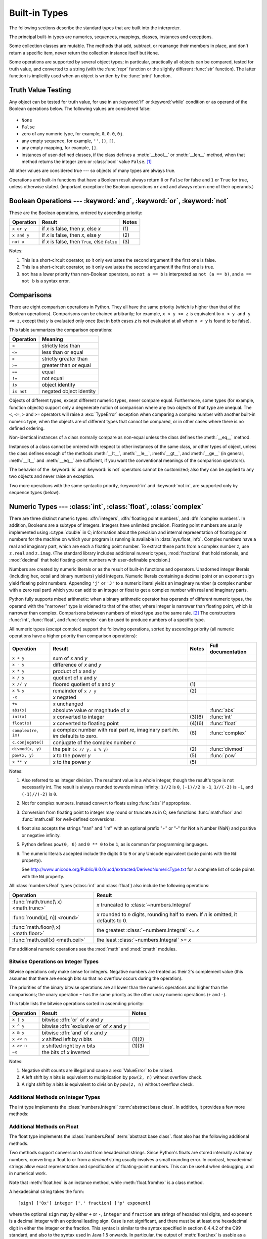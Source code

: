 .. XXX: reference/datamodel and this have quite a few overlaps!


.. _bltin-types:

**************
Built-in Types
**************

The following sections describe the standard types that are built into the
interpreter.

.. index:: pair: built-in; types

The principal built-in types are numerics, sequences, mappings, classes,
instances and exceptions.

Some collection classes are mutable.  The methods that add, subtract, or
rearrange their members in place, and don't return a specific item, never return
the collection instance itself but ``None``.

Some operations are supported by several object types; in particular,
practically all objects can be compared, tested for truth value, and converted
to a string (with the :func:`repr` function or the slightly different
:func:`str` function).  The latter function is implicitly used when an object is
written by the :func:`print` function.


.. _truth:

Truth Value Testing
===================

.. index::
   statement: if
   statement: while
   pair: truth; value
   pair: Boolean; operations
   single: false

Any object can be tested for truth value, for use in an :keyword:`if` or
:keyword:`while` condition or as operand of the Boolean operations below. The
following values are considered false:

  .. index:: single: None (Built-in object)

* ``None``

  .. index:: single: False (Built-in object)

* ``False``

* zero of any numeric type, for example, ``0``, ``0.0``, ``0j``.

* any empty sequence, for example, ``''``, ``()``, ``[]``.

* any empty mapping, for example, ``{}``.

* instances of user-defined classes, if the class defines a :meth:`__bool__` or
  :meth:`__len__` method, when that method returns the integer zero or
  :class:`bool` value ``False``. [1]_

.. index:: single: true

All other values are considered true --- so objects of many types are always
true.

.. index::
   operator: or
   operator: and
   single: False
   single: True

Operations and built-in functions that have a Boolean result always return ``0``
or ``False`` for false and ``1`` or ``True`` for true, unless otherwise stated.
(Important exception: the Boolean operations ``or`` and ``and`` always return
one of their operands.)


.. _boolean:

Boolean Operations --- :keyword:`and`, :keyword:`or`, :keyword:`not`
====================================================================

.. index:: pair: Boolean; operations

These are the Boolean operations, ordered by ascending priority:

+-------------+---------------------------------+-------+
| Operation   | Result                          | Notes |
+=============+=================================+=======+
| ``x or y``  | if *x* is false, then *y*, else | \(1)  |
|             | *x*                             |       |
+-------------+---------------------------------+-------+
| ``x and y`` | if *x* is false, then *x*, else | \(2)  |
|             | *y*                             |       |
+-------------+---------------------------------+-------+
| ``not x``   | if *x* is false, then ``True``, | \(3)  |
|             | else ``False``                  |       |
+-------------+---------------------------------+-------+

.. index::
   operator: and
   operator: or
   operator: not

Notes:

(1)
   This is a short-circuit operator, so it only evaluates the second
   argument if the first one is false.

(2)
   This is a short-circuit operator, so it only evaluates the second
   argument if the first one is true.

(3)
   ``not`` has a lower priority than non-Boolean operators, so ``not a == b`` is
   interpreted as ``not (a == b)``, and ``a == not b`` is a syntax error.


.. _stdcomparisons:

Comparisons
===========

.. index::
   pair: chaining; comparisons
   pair: operator; comparison
   operator: ==
   operator: <
   operator: <=
   operator: >
   operator: >=
   operator: !=
   operator: is
   operator: is not

There are eight comparison operations in Python.  They all have the same
priority (which is higher than that of the Boolean operations).  Comparisons can
be chained arbitrarily; for example, ``x < y <= z`` is equivalent to ``x < y and
y <= z``, except that *y* is evaluated only once (but in both cases *z* is not
evaluated at all when ``x < y`` is found to be false).

This table summarizes the comparison operations:

+------------+-------------------------+
| Operation  | Meaning                 |
+============+=========================+
| ``<``      | strictly less than      |
+------------+-------------------------+
| ``<=``     | less than or equal      |
+------------+-------------------------+
| ``>``      | strictly greater than   |
+------------+-------------------------+
| ``>=``     | greater than or equal   |
+------------+-------------------------+
| ``==``     | equal                   |
+------------+-------------------------+
| ``!=``     | not equal               |
+------------+-------------------------+
| ``is``     | object identity         |
+------------+-------------------------+
| ``is not`` | negated object identity |
+------------+-------------------------+

.. index::
   pair: object; numeric
   pair: objects; comparing

Objects of different types, except different numeric types, never compare equal.
Furthermore, some types (for example, function objects) support only a degenerate
notion of comparison where any two objects of that type are unequal.  The ``<``,
``<=``, ``>`` and ``>=`` operators will raise a :exc:`TypeError` exception when
comparing a complex number with another built-in numeric type, when the objects
are of different types that cannot be compared, or in other cases where there is
no defined ordering.

.. index::
   single: __eq__() (instance method)
   single: __ne__() (instance method)
   single: __lt__() (instance method)
   single: __le__() (instance method)
   single: __gt__() (instance method)
   single: __ge__() (instance method)

Non-identical instances of a class normally compare as non-equal unless the
class defines the :meth:`__eq__` method.

Instances of a class cannot be ordered with respect to other instances of the
same class, or other types of object, unless the class defines enough of the
methods :meth:`__lt__`, :meth:`__le__`, :meth:`__gt__`, and :meth:`__ge__` (in
general, :meth:`__lt__` and :meth:`__eq__` are sufficient, if you want the
conventional meanings of the comparison operators).

The behavior of the :keyword:`is` and :keyword:`is not` operators cannot be
customized; also they can be applied to any two objects and never raise an
exception.

.. index::
   operator: in
   operator: not in

Two more operations with the same syntactic priority, :keyword:`in` and
:keyword:`not in`, are supported only by sequence types (below).


.. _typesnumeric:

Numeric Types --- :class:`int`, :class:`float`, :class:`complex`
================================================================

.. index::
   object: numeric
   object: Boolean
   object: integer
   object: floating point
   object: complex number
   pair: C; language

There are three distinct numeric types: :dfn:`integers`, :dfn:`floating
point numbers`, and :dfn:`complex numbers`.  In addition, Booleans are a
subtype of integers.  Integers have unlimited precision.  Floating point
numbers are usually implemented using :c:type:`double` in C; information
about the precision and internal representation of floating point
numbers for the machine on which your program is running is available
in :data:`sys.float_info`.  Complex numbers have a real and imaginary
part, which are each a floating point number.  To extract these parts
from a complex number *z*, use ``z.real`` and ``z.imag``. (The standard
library includes additional numeric types, :mod:`fractions` that hold
rationals, and :mod:`decimal` that hold floating-point numbers with
user-definable precision.)

.. index::
   pair: numeric; literals
   pair: integer; literals
   pair: floating point; literals
   pair: complex number; literals
   pair: hexadecimal; literals
   pair: octal; literals
   pair: binary; literals

Numbers are created by numeric literals or as the result of built-in functions
and operators.  Unadorned integer literals (including hex, octal and binary
numbers) yield integers.  Numeric literals containing a decimal point or an
exponent sign yield floating point numbers.  Appending ``'j'`` or ``'J'`` to a
numeric literal yields an imaginary number (a complex number with a zero real
part) which you can add to an integer or float to get a complex number with real
and imaginary parts.

.. index::
   single: arithmetic
   builtin: int
   builtin: float
   builtin: complex
   operator: +
   operator: -
   operator: *
   operator: /
   operator: //
   operator: %
   operator: **

Python fully supports mixed arithmetic: when a binary arithmetic operator has
operands of different numeric types, the operand with the "narrower" type is
widened to that of the other, where integer is narrower than floating point,
which is narrower than complex.  Comparisons between numbers of mixed type use
the same rule. [2]_ The constructors :func:`int`, :func:`float`, and
:func:`complex` can be used to produce numbers of a specific type.

All numeric types (except complex) support the following operations, sorted by
ascending priority (all numeric operations have a higher priority than
comparison operations):

+---------------------+---------------------------------+---------+--------------------+
| Operation           | Result                          | Notes   | Full documentation |
+=====================+=================================+=========+====================+
| ``x + y``           | sum of *x* and *y*              |         |                    |
+---------------------+---------------------------------+---------+--------------------+
| ``x - y``           | difference of *x* and *y*       |         |                    |
+---------------------+---------------------------------+---------+--------------------+
| ``x * y``           | product of *x* and *y*          |         |                    |
+---------------------+---------------------------------+---------+--------------------+
| ``x / y``           | quotient of *x* and *y*         |         |                    |
+---------------------+---------------------------------+---------+--------------------+
| ``x // y``          | floored quotient of *x* and     | \(1)    |                    |
|                     | *y*                             |         |                    |
+---------------------+---------------------------------+---------+--------------------+
| ``x % y``           | remainder of ``x / y``          | \(2)    |                    |
+---------------------+---------------------------------+---------+--------------------+
| ``-x``              | *x* negated                     |         |                    |
+---------------------+---------------------------------+---------+--------------------+
| ``+x``              | *x* unchanged                   |         |                    |
+---------------------+---------------------------------+---------+--------------------+
| ``abs(x)``          | absolute value or magnitude of  |         | :func:`abs`        |
|                     | *x*                             |         |                    |
+---------------------+---------------------------------+---------+--------------------+
| ``int(x)``          | *x* converted to integer        | \(3)\(6)| :func:`int`        |
+---------------------+---------------------------------+---------+--------------------+
| ``float(x)``        | *x* converted to floating point | \(4)\(6)| :func:`float`      |
+---------------------+---------------------------------+---------+--------------------+
| ``complex(re, im)`` | a complex number with real part | \(6)    | :func:`complex`    |
|                     | *re*, imaginary part *im*.      |         |                    |
|                     | *im* defaults to zero.          |         |                    |
+---------------------+---------------------------------+---------+--------------------+
|  ``c.conjugate()``  | conjugate of the complex number |         |                    |
|                     | *c*                             |         |                    |
+---------------------+---------------------------------+---------+--------------------+
| ``divmod(x, y)``    | the pair ``(x // y, x % y)``    | \(2)    | :func:`divmod`     |
+---------------------+---------------------------------+---------+--------------------+
| ``pow(x, y)``       | *x* to the power *y*            | \(5)    | :func:`pow`        |
+---------------------+---------------------------------+---------+--------------------+
| ``x ** y``          | *x* to the power *y*            | \(5)    |                    |
+---------------------+---------------------------------+---------+--------------------+

.. index::
   triple: operations on; numeric; types
   single: conjugate() (complex number method)

Notes:

(1)
   Also referred to as integer division.  The resultant value is a whole
   integer, though the result's type is not necessarily int.  The result is
   always rounded towards minus infinity: ``1//2`` is ``0``, ``(-1)//2`` is
   ``-1``, ``1//(-2)`` is ``-1``, and ``(-1)//(-2)`` is ``0``.

(2)
   Not for complex numbers.  Instead convert to floats using :func:`abs` if
   appropriate.

(3)
   .. index::
      module: math
      single: floor() (in module math)
      single: ceil() (in module math)
      single: trunc() (in module math)
      pair: numeric; conversions
      pair: C; language

   Conversion from floating point to integer may round or truncate
   as in C; see functions :func:`math.floor` and :func:`math.ceil` for
   well-defined conversions.

(4)
   float also accepts the strings "nan" and "inf" with an optional prefix "+"
   or "-" for Not a Number (NaN) and positive or negative infinity.

(5)
   Python defines ``pow(0, 0)`` and ``0 ** 0`` to be ``1``, as is common for
   programming languages.

(6)
   The numeric literals accepted include the digits ``0`` to ``9`` or any
   Unicode equivalent (code points with the ``Nd`` property).

   See http://www.unicode.org/Public/8.0.0/ucd/extracted/DerivedNumericType.txt
   for a complete list of code points with the ``Nd`` property.


All :class:`numbers.Real` types (:class:`int` and :class:`float`) also include
the following operations:

+--------------------+---------------------------------------------+
| Operation          | Result                                      |
+====================+=============================================+
| :func:`math.trunc(\| *x* truncated to :class:`~numbers.Integral` |
| x) <math.trunc>`   |                                             |
+--------------------+---------------------------------------------+
| :func:`round(x[,   | *x* rounded to *n* digits,                  |
| n]) <round>`       | rounding half to even. If *n* is            |
|                    | omitted, it defaults to 0.                  |
+--------------------+---------------------------------------------+
| :func:`math.floor(\| the greatest :class:`~numbers.Integral`     |
| x) <math.floor>`   | <= *x*                                      |
+--------------------+---------------------------------------------+
| :func:`math.ceil(x)| the least :class:`~numbers.Integral` >= *x* |
| <math.ceil>`       |                                             |
+--------------------+---------------------------------------------+

For additional numeric operations see the :mod:`math` and :mod:`cmath`
modules.

.. XXXJH exceptions: overflow (when? what operations?) zerodivision


.. _bitstring-ops:

Bitwise Operations on Integer Types
--------------------------------------

.. index::
   triple: operations on; integer; types
   pair: bitwise; operations
   pair: shifting; operations
   pair: masking; operations
   operator: ^
   operator: &
   operator: <<
   operator: >>

Bitwise operations only make sense for integers.  Negative numbers are treated
as their 2's complement value (this assumes that there are enough bits so that
no overflow occurs during the operation).

The priorities of the binary bitwise operations are all lower than the numeric
operations and higher than the comparisons; the unary operation ``~`` has the
same priority as the other unary numeric operations (``+`` and ``-``).

This table lists the bitwise operations sorted in ascending priority:

+------------+--------------------------------+----------+
| Operation  | Result                         | Notes    |
+============+================================+==========+
| ``x | y``  | bitwise :dfn:`or` of *x* and   |          |
|            | *y*                            |          |
+------------+--------------------------------+----------+
| ``x ^ y``  | bitwise :dfn:`exclusive or` of |          |
|            | *x* and *y*                    |          |
+------------+--------------------------------+----------+
| ``x & y``  | bitwise :dfn:`and` of *x* and  |          |
|            | *y*                            |          |
+------------+--------------------------------+----------+
| ``x << n`` | *x* shifted left by *n* bits   | (1)(2)   |
+------------+--------------------------------+----------+
| ``x >> n`` | *x* shifted right by *n* bits  | (1)(3)   |
+------------+--------------------------------+----------+
| ``~x``     | the bits of *x* inverted       |          |
+------------+--------------------------------+----------+

Notes:

(1)
   Negative shift counts are illegal and cause a :exc:`ValueError` to be raised.

(2)
   A left shift by *n* bits is equivalent to multiplication by ``pow(2, n)``
   without overflow check.

(3)
   A right shift by *n* bits is equivalent to division by ``pow(2, n)`` without
   overflow check.


Additional Methods on Integer Types
-----------------------------------

The int type implements the :class:`numbers.Integral` :term:`abstract base
class`. In addition, it provides a few more methods:

.. method:: int.bit_length()

    Return the number of bits necessary to represent an integer in binary,
    excluding the sign and leading zeros::

        >>> n = -37
        >>> bin(n)
        '-0b100101'
        >>> n.bit_length()
        6

    More precisely, if ``x`` is nonzero, then ``x.bit_length()`` is the
    unique positive integer ``k`` such that ``2**(k-1) <= abs(x) < 2**k``.
    Equivalently, when ``abs(x)`` is small enough to have a correctly
    rounded logarithm, then ``k = 1 + int(log(abs(x), 2))``.
    If ``x`` is zero, then ``x.bit_length()`` returns ``0``.

    Equivalent to::

        def bit_length(self):
            s = bin(self)       # binary representation:  bin(-37) --> '-0b100101'
            s = s.lstrip('-0b') # remove leading zeros and minus sign
            return len(s)       # len('100101') --> 6

    .. versionadded:: 3.1

.. method:: int.to_bytes(length, byteorder, \*, signed=False)

    Return an array of bytes representing an integer.

        >>> (1024).to_bytes(2, byteorder='big')
        b'\x04\x00'
        >>> (1024).to_bytes(10, byteorder='big')
        b'\x00\x00\x00\x00\x00\x00\x00\x00\x04\x00'
        >>> (-1024).to_bytes(10, byteorder='big', signed=True)
        b'\xff\xff\xff\xff\xff\xff\xff\xff\xfc\x00'
        >>> x = 1000
        >>> x.to_bytes((x.bit_length() + 7) // 8, byteorder='little')
        b'\xe8\x03'

    The integer is represented using *length* bytes.  An :exc:`OverflowError`
    is raised if the integer is not representable with the given number of
    bytes.

    The *byteorder* argument determines the byte order used to represent the
    integer.  If *byteorder* is ``"big"``, the most significant byte is at the
    beginning of the byte array.  If *byteorder* is ``"little"``, the most
    significant byte is at the end of the byte array.  To request the native
    byte order of the host system, use :data:`sys.byteorder` as the byte order
    value.

    The *signed* argument determines whether two's complement is used to
    represent the integer.  If *signed* is ``False`` and a negative integer is
    given, an :exc:`OverflowError` is raised. The default value for *signed*
    is ``False``.

    .. versionadded:: 3.2

.. classmethod:: int.from_bytes(bytes, byteorder, \*, signed=False)

    Return the integer represented by the given array of bytes.

        >>> int.from_bytes(b'\x00\x10', byteorder='big')
        16
        >>> int.from_bytes(b'\x00\x10', byteorder='little')
        4096
        >>> int.from_bytes(b'\xfc\x00', byteorder='big', signed=True)
        -1024
        >>> int.from_bytes(b'\xfc\x00', byteorder='big', signed=False)
        64512
        >>> int.from_bytes([255, 0, 0], byteorder='big')
        16711680

    The argument *bytes* must either be a :term:`bytes-like object` or an
    iterable producing bytes.

    The *byteorder* argument determines the byte order used to represent the
    integer.  If *byteorder* is ``"big"``, the most significant byte is at the
    beginning of the byte array.  If *byteorder* is ``"little"``, the most
    significant byte is at the end of the byte array.  To request the native
    byte order of the host system, use :data:`sys.byteorder` as the byte order
    value.

    The *signed* argument indicates whether two's complement is used to
    represent the integer.

    .. versionadded:: 3.2


Additional Methods on Float
---------------------------

The float type implements the :class:`numbers.Real` :term:`abstract base
class`. float also has the following additional methods.

.. method:: float.as_integer_ratio()

   Return a pair of integers whose ratio is exactly equal to the
   original float and with a positive denominator.  Raises
   :exc:`OverflowError` on infinities and a :exc:`ValueError` on
   NaNs.

.. method:: float.is_integer()

   Return ``True`` if the float instance is finite with integral
   value, and ``False`` otherwise::

      >>> (-2.0).is_integer()
      True
      >>> (3.2).is_integer()
      False

Two methods support conversion to
and from hexadecimal strings.  Since Python's floats are stored
internally as binary numbers, converting a float to or from a
*decimal* string usually involves a small rounding error.  In
contrast, hexadecimal strings allow exact representation and
specification of floating-point numbers.  This can be useful when
debugging, and in numerical work.


.. method:: float.hex()

   Return a representation of a floating-point number as a hexadecimal
   string.  For finite floating-point numbers, this representation
   will always include a leading ``0x`` and a trailing ``p`` and
   exponent.


.. classmethod:: float.fromhex(s)

   Class method to return the float represented by a hexadecimal
   string *s*.  The string *s* may have leading and trailing
   whitespace.


Note that :meth:`float.hex` is an instance method, while
:meth:`float.fromhex` is a class method.

A hexadecimal string takes the form::

   [sign] ['0x'] integer ['.' fraction] ['p' exponent]

where the optional ``sign`` may by either ``+`` or ``-``, ``integer``
and ``fraction`` are strings of hexadecimal digits, and ``exponent``
is a decimal integer with an optional leading sign.  Case is not
significant, and there must be at least one hexadecimal digit in
either the integer or the fraction.  This syntax is similar to the
syntax specified in section 6.4.4.2 of the C99 standard, and also to
the syntax used in Java 1.5 onwards.  In particular, the output of
:meth:`float.hex` is usable as a hexadecimal floating-point literal in
C or Java code, and hexadecimal strings produced by C's ``%a`` format
character or Java's ``Double.toHexString`` are accepted by
:meth:`float.fromhex`.


Note that the exponent is written in decimal rather than hexadecimal,
and that it gives the power of 2 by which to multiply the coefficient.
For example, the hexadecimal string ``0x3.a7p10`` represents the
floating-point number ``(3 + 10./16 + 7./16**2) * 2.0**10``, or
``3740.0``::

   >>> float.fromhex('0x3.a7p10')
   3740.0


Applying the reverse conversion to ``3740.0`` gives a different
hexadecimal string representing the same number::

   >>> float.hex(3740.0)
   '0x1.d380000000000p+11'


.. _numeric-hash:

Hashing of numeric types
------------------------

For numbers ``x`` and ``y``, possibly of different types, it's a requirement
that ``hash(x) == hash(y)`` whenever ``x == y`` (see the :meth:`__hash__`
method documentation for more details).  For ease of implementation and
efficiency across a variety of numeric types (including :class:`int`,
:class:`float`, :class:`decimal.Decimal` and :class:`fractions.Fraction`)
Python's hash for numeric types is based on a single mathematical function
that's defined for any rational number, and hence applies to all instances of
:class:`int` and :class:`fractions.Fraction`, and all finite instances of
:class:`float` and :class:`decimal.Decimal`.  Essentially, this function is
given by reduction modulo ``P`` for a fixed prime ``P``.  The value of ``P`` is
made available to Python as the :attr:`modulus` attribute of
:data:`sys.hash_info`.

.. impl-detail::

   Currently, the prime used is ``P = 2**31 - 1`` on machines with 32-bit C
   longs and ``P = 2**61 - 1`` on machines with 64-bit C longs.

Here are the rules in detail:

- If ``x = m / n`` is a nonnegative rational number and ``n`` is not divisible
  by ``P``, define ``hash(x)`` as ``m * invmod(n, P) % P``, where ``invmod(n,
  P)`` gives the inverse of ``n`` modulo ``P``.

- If ``x = m / n`` is a nonnegative rational number and ``n`` is
  divisible by ``P`` (but ``m`` is not) then ``n`` has no inverse
  modulo ``P`` and the rule above doesn't apply; in this case define
  ``hash(x)`` to be the constant value ``sys.hash_info.inf``.

- If ``x = m / n`` is a negative rational number define ``hash(x)``
  as ``-hash(-x)``.  If the resulting hash is ``-1``, replace it with
  ``-2``.

- The particular values ``sys.hash_info.inf``, ``-sys.hash_info.inf``
  and ``sys.hash_info.nan`` are used as hash values for positive
  infinity, negative infinity, or nans (respectively).  (All hashable
  nans have the same hash value.)

- For a :class:`complex` number ``z``, the hash values of the real
  and imaginary parts are combined by computing ``hash(z.real) +
  sys.hash_info.imag * hash(z.imag)``, reduced modulo
  ``2**sys.hash_info.width`` so that it lies in
  ``range(-2**(sys.hash_info.width - 1), 2**(sys.hash_info.width -
  1))``.  Again, if the result is ``-1``, it's replaced with ``-2``.


To clarify the above rules, here's some example Python code,
equivalent to the built-in hash, for computing the hash of a rational
number, :class:`float`, or :class:`complex`::


   import sys, math

   def hash_fraction(m, n):
       """Compute the hash of a rational number m / n.

       Assumes m and n are integers, with n positive.
       Equivalent to hash(fractions.Fraction(m, n)).

       """
       P = sys.hash_info.modulus
       # Remove common factors of P.  (Unnecessary if m and n already coprime.)
       while m % P == n % P == 0:
           m, n = m // P, n // P

       if n % P == 0:
           hash_value = sys.hash_info.inf
       else:
           # Fermat's Little Theorem: pow(n, P-1, P) is 1, so
           # pow(n, P-2, P) gives the inverse of n modulo P.
           hash_value = (abs(m) % P) * pow(n, P - 2, P) % P
       if m < 0:
           hash_value = -hash_value
       if hash_value == -1:
           hash_value = -2
       return hash_value

   def hash_float(x):
       """Compute the hash of a float x."""

       if math.isnan(x):
           return sys.hash_info.nan
       elif math.isinf(x):
           return sys.hash_info.inf if x > 0 else -sys.hash_info.inf
       else:
           return hash_fraction(*x.as_integer_ratio())

   def hash_complex(z):
       """Compute the hash of a complex number z."""

       hash_value = hash_float(z.real) + sys.hash_info.imag * hash_float(z.imag)
       # do a signed reduction modulo 2**sys.hash_info.width
       M = 2**(sys.hash_info.width - 1)
       hash_value = (hash_value & (M - 1)) - (hash_value & M)
       if hash_value == -1:
           hash_value = -2
       return hash_value

.. _typeiter:

Iterator Types
==============

.. index::
   single: iterator protocol
   single: protocol; iterator
   single: sequence; iteration
   single: container; iteration over

Python supports a concept of iteration over containers.  This is implemented
using two distinct methods; these are used to allow user-defined classes to
support iteration.  Sequences, described below in more detail, always support
the iteration methods.

One method needs to be defined for container objects to provide iteration
support:

.. XXX duplicated in reference/datamodel!

.. method:: container.__iter__()

   Return an iterator object.  The object is required to support the iterator
   protocol described below.  If a container supports different types of
   iteration, additional methods can be provided to specifically request
   iterators for those iteration types.  (An example of an object supporting
   multiple forms of iteration would be a tree structure which supports both
   breadth-first and depth-first traversal.)  This method corresponds to the
   :c:member:`~PyTypeObject.tp_iter` slot of the type structure for Python objects in the Python/C
   API.

The iterator objects themselves are required to support the following two
methods, which together form the :dfn:`iterator protocol`:


.. method:: iterator.__iter__()

   Return the iterator object itself.  This is required to allow both containers
   and iterators to be used with the :keyword:`for` and :keyword:`in` statements.
   This method corresponds to the :c:member:`~PyTypeObject.tp_iter` slot of the type structure for
   Python objects in the Python/C API.


.. method:: iterator.__next__()

   Return the next item from the container.  If there are no further items, raise
   the :exc:`StopIteration` exception.  This method corresponds to the
   :c:member:`~PyTypeObject.tp_iternext` slot of the type structure for Python objects in the
   Python/C API.

Python defines several iterator objects to support iteration over general and
specific sequence types, dictionaries, and other more specialized forms.  The
specific types are not important beyond their implementation of the iterator
protocol.

Once an iterator's :meth:`~iterator.__next__` method raises
:exc:`StopIteration`, it must continue to do so on subsequent calls.
Implementations that do not obey this property are deemed broken.


.. _generator-types:

Generator Types
---------------

Python's :term:`generator`\s provide a convenient way to implement the iterator
protocol.  If a container object's :meth:`__iter__` method is implemented as a
generator, it will automatically return an iterator object (technically, a
generator object) supplying the :meth:`__iter__` and :meth:`~generator.__next__`
methods.
More information about generators can be found in :ref:`the documentation for
the yield expression <yieldexpr>`.


.. _typesseq:

Sequence Types --- :class:`list`, :class:`tuple`, :class:`range`
================================================================

There are three basic sequence types: lists, tuples, and range objects.
Additional sequence types tailored for processing of
:ref:`binary data <binaryseq>` and :ref:`text strings <textseq>` are
described in dedicated sections.


.. _typesseq-common:

Common Sequence Operations
--------------------------

.. index:: object: sequence

The operations in the following table are supported by most sequence types,
both mutable and immutable. The :class:`collections.abc.Sequence` ABC is
provided to make it easier to correctly implement these operations on
custom sequence types.

This table lists the sequence operations sorted in ascending priority.  In the
table, *s* and *t* are sequences of the same type, *n*, *i*, *j* and *k* are
integers and *x* is an arbitrary object that meets any type and value
restrictions imposed by *s*.

The ``in`` and ``not in`` operations have the same priorities as the
comparison operations. The ``+`` (concatenation) and ``*`` (repetition)
operations have the same priority as the corresponding numeric operations. [3]_

.. index::
   triple: operations on; sequence; types
   builtin: len
   builtin: min
   builtin: max
   pair: concatenation; operation
   pair: repetition; operation
   pair: subscript; operation
   pair: slice; operation
   operator: in
   operator: not in
   single: count() (sequence method)
   single: index() (sequence method)

+--------------------------+--------------------------------+----------+
| Operation                | Result                         | Notes    |
+==========================+================================+==========+
| ``x in s``               | ``True`` if an item of *s* is  | \(1)     |
|                          | equal to *x*, else ``False``   |          |
+--------------------------+--------------------------------+----------+
| ``x not in s``           | ``False`` if an item of *s* is | \(1)     |
|                          | equal to *x*, else ``True``    |          |
+--------------------------+--------------------------------+----------+
| ``s + t``                | the concatenation of *s* and   | (6)(7)   |
|                          | *t*                            |          |
+--------------------------+--------------------------------+----------+
| ``s * n`` or             | equivalent to adding *s* to    | (2)(7)   |
| ``n * s``                | itself *n* times               |          |
+--------------------------+--------------------------------+----------+
| ``s[i]``                 | *i*\ th item of *s*, origin 0  | \(3)     |
+--------------------------+--------------------------------+----------+
| ``s[i:j]``               | slice of *s* from *i* to *j*   | (3)(4)   |
+--------------------------+--------------------------------+----------+
| ``s[i:j:k]``             | slice of *s* from *i* to *j*   | (3)(5)   |
|                          | with step *k*                  |          |
+--------------------------+--------------------------------+----------+
| ``len(s)``               | length of *s*                  |          |
+--------------------------+--------------------------------+----------+
| ``min(s)``               | smallest item of *s*           |          |
+--------------------------+--------------------------------+----------+
| ``max(s)``               | largest item of *s*            |          |
+--------------------------+--------------------------------+----------+
| ``s.index(x[, i[, j]])`` | index of the first occurrence  | \(8)     |
|                          | of *x* in *s* (at or after     |          |
|                          | index *i* and before index *j*)|          |
+--------------------------+--------------------------------+----------+
| ``s.count(x)``           | total number of occurrences of |          |
|                          | *x* in *s*                     |          |
+--------------------------+--------------------------------+----------+

Sequences of the same type also support comparisons.  In particular, tuples
and lists are compared lexicographically by comparing corresponding elements.
This means that to compare equal, every element must compare equal and the
two sequences must be of the same type and have the same length.  (For full
details see :ref:`comparisons` in the language reference.)

Notes:

(1)
   While the ``in`` and ``not in`` operations are used only for simple
   containment testing in the general case, some specialised sequences
   (such as :class:`str`, :class:`bytes` and :class:`bytearray`) also use
   them for subsequence testing::

      >>> "gg" in "eggs"
      True

(2)
   Values of *n* less than ``0`` are treated as ``0`` (which yields an empty
   sequence of the same type as *s*).  Note that items in the sequence *s*
   are not copied; they are referenced multiple times.  This often haunts
   new Python programmers; consider::

      >>> lists = [[]] * 3
      >>> lists
      [[], [], []]
      >>> lists[0].append(3)
      >>> lists
      [[3], [3], [3]]

   What has happened is that ``[[]]`` is a one-element list containing an empty
   list, so all three elements of ``[[]] * 3`` are references to this single empty
   list.  Modifying any of the elements of ``lists`` modifies this single list.
   You can create a list of different lists this way::

      >>> lists = [[] for i in range(3)]
      >>> lists[0].append(3)
      >>> lists[1].append(5)
      >>> lists[2].append(7)
      >>> lists
      [[3], [5], [7]]

   Further explanation is available in the FAQ entry
   :ref:`faq-multidimensional-list`.

(3)
   If *i* or *j* is negative, the index is relative to the end of sequence *s*:
   ``len(s) + i`` or ``len(s) + j`` is substituted.  But note that ``-0`` is
   still ``0``.

(4)
   The slice of *s* from *i* to *j* is defined as the sequence of items with index
   *k* such that ``i <= k < j``.  If *i* or *j* is greater than ``len(s)``, use
   ``len(s)``.  If *i* is omitted or ``None``, use ``0``.  If *j* is omitted or
   ``None``, use ``len(s)``.  If *i* is greater than or equal to *j*, the slice is
   empty.

(5)
   The slice of *s* from *i* to *j* with step *k* is defined as the sequence of
   items with index  ``x = i + n*k`` such that ``0 <= n < (j-i)/k``.  In other words,
   the indices are ``i``, ``i+k``, ``i+2*k``, ``i+3*k`` and so on, stopping when
   *j* is reached (but never including *j*).  When *k* is positive,
   *i* and *j* are reduced to ``len(s)`` if they are greater.
   When *k* is negative, *i* and *j* are reduced to ``len(s) - 1`` if
   they are greater.  If *i* or *j* are omitted or ``None``, they become
   "end" values (which end depends on the sign of *k*).  Note, *k* cannot be zero.
   If *k* is ``None``, it is treated like ``1``.

(6)
   Concatenating immutable sequences always results in a new object.  This
   means that building up a sequence by repeated concatenation will have a
   quadratic runtime cost in the total sequence length.  To get a linear
   runtime cost, you must switch to one of the alternatives below:

   * if concatenating :class:`str` objects, you can build a list and use
     :meth:`str.join` at the end or else write to an :class:`io.StringIO`
     instance and retrieve its value when complete

   * if concatenating :class:`bytes` objects, you can similarly use
     :meth:`bytes.join` or :class:`io.BytesIO`, or you can do in-place
     concatenation with a :class:`bytearray` object.  :class:`bytearray`
     objects are mutable and have an efficient overallocation mechanism

   * if concatenating :class:`tuple` objects, extend a :class:`list` instead

   * for other types, investigate the relevant class documentation


(7)
  Some sequence types (such as :class:`range`) only support item sequences
  that follow specific patterns, and hence don't support sequence
  concatenation or repetition.

(8)
   ``index`` raises :exc:`ValueError` when *x* is not found in *s*.
   When supported, the additional arguments to the index method allow
   efficient searching of subsections of the sequence. Passing the extra
   arguments is roughly equivalent to using ``s[i:j].index(x)``, only
   without copying any data and with the returned index being relative to
   the start of the sequence rather than the start of the slice.


.. _typesseq-immutable:

Immutable Sequence Types
------------------------

.. index::
   triple: immutable; sequence; types
   object: tuple
   builtin: hash

The only operation that immutable sequence types generally implement that is
not also implemented by mutable sequence types is support for the :func:`hash`
built-in.

This support allows immutable sequences, such as :class:`tuple` instances, to
be used as :class:`dict` keys and stored in :class:`set` and :class:`frozenset`
instances.

Attempting to hash an immutable sequence that contains unhashable values will
result in :exc:`TypeError`.


.. _typesseq-mutable:

Mutable Sequence Types
----------------------

.. index::
   triple: mutable; sequence; types
   object: list
   object: bytearray

The operations in the following table are defined on mutable sequence types.
The :class:`collections.abc.MutableSequence` ABC is provided to make it
easier to correctly implement these operations on custom sequence types.

In the table *s* is an instance of a mutable sequence type, *t* is any
iterable object and *x* is an arbitrary object that meets any type
and value restrictions imposed by *s* (for example, :class:`bytearray` only
accepts integers that meet the value restriction ``0 <= x <= 255``).


.. index::
   triple: operations on; sequence; types
   triple: operations on; list; type
   pair: subscript; assignment
   pair: slice; assignment
   statement: del
   single: append() (sequence method)
   single: clear() (sequence method)
   single: copy() (sequence method)
   single: extend() (sequence method)
   single: insert() (sequence method)
   single: pop() (sequence method)
   single: remove() (sequence method)
   single: reverse() (sequence method)

+------------------------------+--------------------------------+---------------------+
| Operation                    | Result                         | Notes               |
+==============================+================================+=====================+
| ``s[i] = x``                 | item *i* of *s* is replaced by |                     |
|                              | *x*                            |                     |
+------------------------------+--------------------------------+---------------------+
| ``s[i:j] = t``               | slice of *s* from *i* to *j*   |                     |
|                              | is replaced by the contents of |                     |
|                              | the iterable *t*               |                     |
+------------------------------+--------------------------------+---------------------+
| ``del s[i:j]``               | same as ``s[i:j] = []``        |                     |
+------------------------------+--------------------------------+---------------------+
| ``s[i:j:k] = t``             | the elements of ``s[i:j:k]``   | \(1)                |
|                              | are replaced by those of *t*   |                     |
+------------------------------+--------------------------------+---------------------+
| ``del s[i:j:k]``             | removes the elements of        |                     |
|                              | ``s[i:j:k]`` from the list     |                     |
+------------------------------+--------------------------------+---------------------+
| ``s.append(x)``              | appends *x* to the end of the  |                     |
|                              | sequence (same as              |                     |
|                              | ``s[len(s):len(s)] = [x]``)    |                     |
+------------------------------+--------------------------------+---------------------+
| ``s.clear()``                | removes all items from ``s``   | \(5)                |
|                              | (same as ``del s[:]``)         |                     |
+------------------------------+--------------------------------+---------------------+
| ``s.copy()``                 | creates a shallow copy of ``s``| \(5)                |
|                              | (same as ``s[:]``)             |                     |
+------------------------------+--------------------------------+---------------------+
| ``s.extend(t)`` or           | extends *s* with the           |                     |
| ``s += t``                   | contents of *t* (for the       |                     |
|                              | most part the same as          |                     |
|                              | ``s[len(s):len(s)] = t``)      |                     |
+------------------------------+--------------------------------+---------------------+
| ``s *= n``                   | updates *s* with its contents  | \(6)                |
|                              | repeated *n* times             |                     |
+------------------------------+--------------------------------+---------------------+
| ``s.insert(i, x)``           | inserts *x* into *s* at the    |                     |
|                              | index given by *i*             |                     |
|                              | (same as ``s[i:i] = [x]``)     |                     |
+------------------------------+--------------------------------+---------------------+
| ``s.pop([i])``               | retrieves the item at *i* and  | \(2)                |
|                              | also removes it from *s*       |                     |
+------------------------------+--------------------------------+---------------------+
| ``s.remove(x)``              | remove the first item from *s* | \(3)                |
|                              | where ``s[i]`` is equal to *x* |                     |
+------------------------------+--------------------------------+---------------------+
| ``s.reverse()``              | reverses the items of *s* in   | \(4)                |
|                              | place                          |                     |
+------------------------------+--------------------------------+---------------------+


Notes:

(1)
   *t* must have the same length as the slice it is replacing.

(2)
   The optional argument *i* defaults to ``-1``, so that by default the last
   item is removed and returned.

(3)
   ``remove`` raises :exc:`ValueError` when *x* is not found in *s*.

(4)
   The :meth:`reverse` method modifies the sequence in place for economy of
   space when reversing a large sequence.  To remind users that it operates by
   side effect, it does not return the reversed sequence.

(5)
   :meth:`clear` and :meth:`!copy` are included for consistency with the
   interfaces of mutable containers that don't support slicing operations
   (such as :class:`dict` and :class:`set`)

   .. versionadded:: 3.3
      :meth:`clear` and :meth:`!copy` methods.

(6)
   The value *n* is an integer, or an object implementing
   :meth:`~object.__index__`.  Zero and negative values of *n* clear
   the sequence.  Items in the sequence are not copied; they are referenced
   multiple times, as explained for ``s * n`` under :ref:`typesseq-common`.


.. _typesseq-list:

Lists
-----

.. index:: object: list

Lists are mutable sequences, typically used to store collections of
homogeneous items (where the precise degree of similarity will vary by
application).

.. class:: list([iterable])

   Lists may be constructed in several ways:

   * Using a pair of square brackets to denote the empty list: ``[]``
   * Using square brackets, separating items with commas: ``[a]``, ``[a, b, c]``
   * Using a list comprehension: ``[x for x in iterable]``
   * Using the type constructor: ``list()`` or ``list(iterable)``

   The constructor builds a list whose items are the same and in the same
   order as *iterable*'s items.  *iterable* may be either a sequence, a
   container that supports iteration, or an iterator object.  If *iterable*
   is already a list, a copy is made and returned, similar to ``iterable[:]``.
   For example, ``list('abc')`` returns ``['a', 'b', 'c']`` and
   ``list( (1, 2, 3) )`` returns ``[1, 2, 3]``.
   If no argument is given, the constructor creates a new empty list, ``[]``.


   Many other operations also produce lists, including the :func:`sorted`
   built-in.

   Lists implement all of the :ref:`common <typesseq-common>` and
   :ref:`mutable <typesseq-mutable>` sequence operations. Lists also provide the
   following additional method:

   .. method:: list.sort(*, key=None, reverse=None)

      This method sorts the list in place, using only ``<`` comparisons
      between items. Exceptions are not suppressed - if any comparison operations
      fail, the entire sort operation will fail (and the list will likely be left
      in a partially modified state).

      :meth:`sort` accepts two arguments that can only be passed by keyword
      (:ref:`keyword-only arguments <keyword-only_parameter>`):

      *key* specifies a function of one argument that is used to extract a
      comparison key from each list element (for example, ``key=str.lower``).
      The key corresponding to each item in the list is calculated once and
      then used for the entire sorting process. The default value of ``None``
      means that list items are sorted directly without calculating a separate
      key value.

      The :func:`functools.cmp_to_key` utility is available to convert a 2.x
      style *cmp* function to a *key* function.

      *reverse* is a boolean value.  If set to ``True``, then the list elements
      are sorted as if each comparison were reversed.

      This method modifies the sequence in place for economy of space when
      sorting a large sequence.  To remind users that it operates by side
      effect, it does not return the sorted sequence (use :func:`sorted` to
      explicitly request a new sorted list instance).

      The :meth:`sort` method is guaranteed to be stable.  A sort is stable if it
      guarantees not to change the relative order of elements that compare equal
      --- this is helpful for sorting in multiple passes (for example, sort by
      department, then by salary grade).

      .. impl-detail::

         While a list is being sorted, the effect of attempting to mutate, or even
         inspect, the list is undefined.  The C implementation of Python makes the
         list appear empty for the duration, and raises :exc:`ValueError` if it can
         detect that the list has been mutated during a sort.


.. _typesseq-tuple:

Tuples
------

.. index:: object: tuple

Tuples are immutable sequences, typically used to store collections of
heterogeneous data (such as the 2-tuples produced by the :func:`enumerate`
built-in). Tuples are also used for cases where an immutable sequence of
homogeneous data is needed (such as allowing storage in a :class:`set` or
:class:`dict` instance).

.. class:: tuple([iterable])

   Tuples may be constructed in a number of ways:

   * Using a pair of parentheses to denote the empty tuple: ``()``
   * Using a trailing comma for a singleton tuple: ``a,`` or ``(a,)``
   * Separating items with commas: ``a, b, c`` or ``(a, b, c)``
   * Using the :func:`tuple` built-in: ``tuple()`` or ``tuple(iterable)``

   The constructor builds a tuple whose items are the same and in the same
   order as *iterable*'s items.  *iterable* may be either a sequence, a
   container that supports iteration, or an iterator object.  If *iterable*
   is already a tuple, it is returned unchanged. For example,
   ``tuple('abc')`` returns ``('a', 'b', 'c')`` and
   ``tuple( [1, 2, 3] )`` returns ``(1, 2, 3)``.
   If no argument is given, the constructor creates a new empty tuple, ``()``.

   Note that it is actually the comma which makes a tuple, not the parentheses.
   The parentheses are optional, except in the empty tuple case, or
   when they are needed to avoid syntactic ambiguity. For example,
   ``f(a, b, c)`` is a function call with three arguments, while
   ``f((a, b, c))`` is a function call with a 3-tuple as the sole argument.

   Tuples implement all of the :ref:`common <typesseq-common>` sequence
   operations.

For heterogeneous collections of data where access by name is clearer than
access by index, :func:`collections.namedtuple` may be a more appropriate
choice than a simple tuple object.


.. _typesseq-range:

Ranges
------

.. index:: object: range

The :class:`range` type represents an immutable sequence of numbers and is
commonly used for looping a specific number of times in :keyword:`for`
loops.

.. class:: range(stop)
           range(start, stop[, step])

   The arguments to the range constructor must be integers (either built-in
   :class:`int` or any object that implements the ``__index__`` special
   method).  If the *step* argument is omitted, it defaults to ``1``.
   If the *start* argument is omitted, it defaults to ``0``.
   If *step* is zero, :exc:`ValueError` is raised.

   For a positive *step*, the contents of a range ``r`` are determined by the
   formula ``r[i] = start + step*i`` where ``i >= 0`` and
   ``r[i] < stop``.

   For a negative *step*, the contents of the range are still determined by
   the formula ``r[i] = start + step*i``, but the constraints are ``i >= 0``
   and ``r[i] > stop``.

   A range object will be empty if ``r[0]`` does not meet the value
   constraint. Ranges do support negative indices, but these are interpreted
   as indexing from the end of the sequence determined by the positive
   indices.

   Ranges containing absolute values larger than :data:`sys.maxsize` are
   permitted but some features (such as :func:`len`) may raise
   :exc:`OverflowError`.

   Range examples::

      >>> list(range(10))
      [0, 1, 2, 3, 4, 5, 6, 7, 8, 9]
      >>> list(range(1, 11))
      [1, 2, 3, 4, 5, 6, 7, 8, 9, 10]
      >>> list(range(0, 30, 5))
      [0, 5, 10, 15, 20, 25]
      >>> list(range(0, 10, 3))
      [0, 3, 6, 9]
      >>> list(range(0, -10, -1))
      [0, -1, -2, -3, -4, -5, -6, -7, -8, -9]
      >>> list(range(0))
      []
      >>> list(range(1, 0))
      []

   Ranges implement all of the :ref:`common <typesseq-common>` sequence operations
   except concatenation and repetition (due to the fact that range objects can
   only represent sequences that follow a strict pattern and repetition and
   concatenation will usually violate that pattern).

   .. attribute:: start

      The value of the *start* parameter (or ``0`` if the parameter was
      not supplied)

   .. attribute:: stop

      The value of the *stop* parameter

   .. attribute:: step

      The value of the *step* parameter (or ``1`` if the parameter was
      not supplied)

The advantage of the :class:`range` type over a regular :class:`list` or
:class:`tuple` is that a :class:`range` object will always take the same
(small) amount of memory, no matter the size of the range it represents (as it
only stores the ``start``, ``stop`` and ``step`` values, calculating individual
items and subranges as needed).

Range objects implement the :class:`collections.abc.Sequence` ABC, and provide
features such as containment tests, element index lookup, slicing and
support for negative indices (see :ref:`typesseq`):

   >>> r = range(0, 20, 2)
   >>> r
   range(0, 20, 2)
   >>> 11 in r
   False
   >>> 10 in r
   True
   >>> r.index(10)
   5
   >>> r[5]
   10
   >>> r[:5]
   range(0, 10, 2)
   >>> r[-1]
   18

Testing range objects for equality with ``==`` and ``!=`` compares
them as sequences.  That is, two range objects are considered equal if
they represent the same sequence of values.  (Note that two range
objects that compare equal might have different :attr:`~range.start`,
:attr:`~range.stop` and :attr:`~range.step` attributes, for example
``range(0) == range(2, 1, 3)`` or ``range(0, 3, 2) == range(0, 4, 2)``.)

.. versionchanged:: 3.2
   Implement the Sequence ABC.
   Support slicing and negative indices.
   Test :class:`int` objects for membership in constant time instead of
   iterating through all items.

.. versionchanged:: 3.3
   Define '==' and '!=' to compare range objects based on the
   sequence of values they define (instead of comparing based on
   object identity).

.. versionadded:: 3.3
   The :attr:`~range.start`, :attr:`~range.stop` and :attr:`~range.step`
   attributes.

.. seealso::

   * The `linspace recipe <http://code.activestate.com/recipes/579000/>`_
     shows how to implement a lazy version of range that suitable for floating
     point applications.

.. index::
   single: string; text sequence type
   single: str (built-in class); (see also string)
   object: string

.. _text-methods-summary:

Text and Binary Sequence Type Methods Summary
=============================================
The following table summarizes the text and binary sequence types methods by
category.


+--------------------------+------------------------------+------------------------------+
| Category                 |  str methods                 |  bytes methods               |
+==========================+==============================+==============================+
| Formatting               |  :meth:`str.format`          |                              |
+                          +------------------------------+------------------------------+
|                          |  :meth:`str.format_map`      |                              |
+--------------------------+------------------------------+------------------------------+
| Searching and Replacing  |  :meth:`str.find`            |  :meth:`bytes.find`          |
+                          +------------------------------+------------------------------+
|                          |  :meth:`str.rfind`           |  :meth:`bytes.rfind`         |
+                          +------------------------------+------------------------------+
|                          |  :meth:`str.index`           |  :meth:`bytes.index`         |
+                          +------------------------------+------------------------------+
|                          |  :meth:`str.rindex`          |  :meth:`bytes.rindex`        |
+                          +------------------------------+------------------------------+
|                          |  :meth:`str.startswith`      |  :meth:`bytes.startswith`    |
+                          +------------------------------+------------------------------+
|                          |  :meth:`str.endswith`        |  :meth:`bytes.endswith`      |
+                          +------------------------------+------------------------------+
|                          |  :meth:`str.count`           |  :meth:`bytes.count`         |
+                          +------------------------------+------------------------------+
|                          |  :meth:`str.replace`         |  :meth:`bytes.replace`       |
+--------------------------+------------------------------+------------------------------+
| Splitting and Joining    |  :meth:`str.split`           |  :meth:`bytes.split`         |
+                          +------------------------------+------------------------------+
|                          |  :meth:`str.splitlines`      |  :meth:`bytes.splitlines`    |
+                          +------------------------------+------------------------------+
|                          |  :meth:`str.rsplit`          |  :meth:`bytes.rsplit`        |
+                          +------------------------------+------------------------------+
|                          |  :meth:`str.partition`       |  :meth:`bytes.partition`     |
+                          +------------------------------+------------------------------+
|                          |  :meth:`str.rpartition`      |  :meth:`bytes.rpartition`    |
+                          +------------------------------+------------------------------+
|                          |  :meth:`str.join`            |  :meth:`bytes.join`          |
+--------------------------+------------------------------+------------------------------+
| String Classification    |  :meth:`str.isalpha`         |  :meth:`bytes.isalpha`       |
+                          +------------------------------+------------------------------+
|                          |  :meth:`str.isdecimal`       |                              |
+                          +------------------------------+------------------------------+
|                          |  :meth:`str.isdigit`         |  :meth:`bytes.isdigit`       |
+                          +------------------------------+------------------------------+
|                          |  :meth:`str.isnumeric`       |                              |
+                          +------------------------------+------------------------------+
|                          |  :meth:`str.isalnum`         |  :meth:`bytes.isalnum`       |
+                          +------------------------------+------------------------------+
|                          |  :meth:`str.isidentifier`    |                              |
+                          +------------------------------+------------------------------+
|                          |  :meth:`str.islower`         |  :meth:`bytes.islower`       |
+                          +------------------------------+------------------------------+
|                          |  :meth:`str.isupper`         |  :meth:`bytes.isupper`       |
+                          +------------------------------+------------------------------+
|                          |  :meth:`str.istitle`         |  :meth:`bytes.istitle`       |
+                          +------------------------------+------------------------------+
|                          |  :meth:`str.isspace`         |  :meth:`bytes.isspace`       |
+                          +------------------------------+------------------------------+
|                          |  :meth:`str.isprintable`     |                              |
+--------------------------+------------------------------+------------------------------+
| Case Manipulation        |  :meth:`str.lower`           |  :meth:`bytes.lower`         |
+                          +------------------------------+------------------------------+
|                          |  :meth:`str.upper`           |  :meth:`bytes.upper`         |
+                          +------------------------------+------------------------------+
|                          |  :meth:`str.casefold`        |                              |
+                          +------------------------------+------------------------------+
|                          |  :meth:`str.capitalize`      |  :meth:`bytes.capitalize`    |
+                          +------------------------------+------------------------------+
|                          |  :meth:`str.title`           |  :meth:`bytes.title`         |
+                          +------------------------------+------------------------------+
|                          |  :meth:`str.swapcase`        |  :meth:`bytes.swapcase`      |
+--------------------------+------------------------------+------------------------------+
| Padding and Stripping    |  :meth:`str.ljust`           |  :meth:`bytes.ljust`         |
+                          +------------------------------+------------------------------+
|                          |  :meth:`str.rjust`           |  :meth:`bytes.rjust`         |
+                          +------------------------------+------------------------------+
|                          |  :meth:`str.center`          |  :meth:`bytes.center`        |
+                          +------------------------------+------------------------------+
|                          |  :meth:`str.zfill`           |  :meth:`bytes.zfill`         |
+                          +------------------------------+------------------------------+
|                          |  :meth:`str.expandtabs`      |  :meth:`bytes.expandtabs`    |
+                          +------------------------------+------------------------------+
|                          |  :meth:`str.strip`           |  :meth:`bytes.strip`         |
+                          +------------------------------+------------------------------+
|                          |  :meth:`str.lstrip`          |  :meth:`bytes.lstrip`        |
+                          +------------------------------+------------------------------+
|                          |  :meth:`str.rstrip`          |  :meth:`bytes.rstrip`        |
+--------------------------+------------------------------+------------------------------+
| Translation and Encoding |  :meth:`str.translate`       |  :meth:`bytes.translate`     |
+                          +------------------------------+------------------------------+
|                          |  :meth:`str.maketrans`       |  :meth:`bytes.maketrans`     |
+                          +------------------------------+------------------------------+
|                          |  :meth:`str.encode`          |                              |
+                          +------------------------------+------------------------------+
|                          |                              |  :meth:`bytes.decode`        |
+--------------------------+------------------------------+------------------------------+

.. _textseq:

Text Sequence Type --- :class:`str`
===================================

Textual data in Python is handled with :class:`str` objects, or :dfn:`strings`.
Strings are immutable
:ref:`sequences <typesseq>` of Unicode code points.  String literals are
written in a variety of ways:

* Single quotes: ``'allows embedded "double" quotes'``
* Double quotes: ``"allows embedded 'single' quotes"``.
* Triple quoted: ``'''Three single quotes'''``, ``"""Three double quotes"""``

Triple quoted strings may span multiple lines - all associated whitespace will
be included in the string literal.

String literals that are part of a single expression and have only whitespace
between them will be implicitly converted to a single string literal. That
is, ``("spam " "eggs") == "spam eggs"``.

See :ref:`strings` for more about the various forms of string literal,
including supported escape sequences, and the ``r`` ("raw") prefix that
disables most escape sequence processing.

Strings may also be created from other objects using the :class:`str`
constructor.

Since there is no separate "character" type, indexing a string produces
strings of length 1. That is, for a non-empty string *s*, ``s[0] == s[0:1]``.

.. index::
   object: io.StringIO

There is also no mutable string type, but :meth:`str.join` or
:class:`io.StringIO` can be used to efficiently construct strings from
multiple fragments.

.. versionchanged:: 3.3
   For backwards compatibility with the Python 2 series, the ``u`` prefix is
   once again permitted on string literals. It has no effect on the meaning
   of string literals and cannot be combined with the ``r`` prefix.


.. index::
   single: string; str (built-in class)

.. class:: str(object='')
           str(object=b'', encoding='utf-8', errors='strict')

   Return a :ref:`string <textseq>` version of *object*.  If *object* is not
   provided, returns the empty string.  Otherwise, the behavior of ``str()``
   depends on whether *encoding* or *errors* is given, as follows.

   If neither *encoding* nor *errors* is given, ``str(object)`` returns
   :meth:`object.__str__() <object.__str__>`, which is the "informal" or nicely
   printable string representation of *object*.  For string objects, this is
   the string itself.  If *object* does not have a :meth:`~object.__str__`
   method, then :func:`str` falls back to returning
   :meth:`repr(object) <repr>`.

   .. index::
      single: buffer protocol; str (built-in class)
      single: bytes; str (built-in class)

   If at least one of *encoding* or *errors* is given, *object* should be a
   :term:`bytes-like object` (e.g. :class:`bytes` or :class:`bytearray`).  In
   this case, if *object* is a :class:`bytes` (or :class:`bytearray`) object,
   then ``str(bytes, encoding, errors)`` is equivalent to
   :meth:`bytes.decode(encoding, errors) <bytes.decode>`.  Otherwise, the bytes
   object underlying the buffer object is obtained before calling
   :meth:`bytes.decode`.  See :ref:`binaryseq` and
   :ref:`bufferobjects` for information on buffer objects.

   Passing a :class:`bytes` object to :func:`str` without the *encoding*
   or *errors* arguments falls under the first case of returning the informal
   string representation (see also the :option:`-b` command-line option to
   Python).  For example::

      >>> str(b'Zoot!')
      "b'Zoot!'"

   For more information on the ``str`` class and its methods, see
   :ref:`textseq` and the :ref:`string-methods` section below.  To output
   formatted strings, see the :ref:`f-strings` and :ref:`formatstrings`
   sections.  In addition, see the :ref:`stringservices` section.



.. index::
   pair: string; methods

.. _string-methods:

String Methods
--------------

.. index::
   module: re

Strings implement all of the :ref:`common <typesseq-common>` sequence
operations, along with the additional methods described below.

Strings also support two styles of string formatting, one providing a large
degree of flexibility and customization (see :meth:`str.format`,
:ref:`formatstrings` and :ref:`string-formatting`) and the other based on C
``printf`` style formatting that handles a narrower range of types and is
slightly harder to use correctly, but is often faster for the cases it can
handle (:ref:`old-string-formatting`).

The :ref:`textservices` section of the standard library covers a number of
other modules that provide various text related utilities (including regular
expression support in the :mod:`re` module).

.. method:: str.capitalize()

   Return a copy of the string with its first character capitalized and the
   rest lowercased.


.. method:: str.casefold()

   Return a casefolded copy of the string. Casefolded strings may be used for
   caseless matching.

   Casefolding is similar to lowercasing but more aggressive because it is
   intended to remove all case distinctions in a string. For example, the German
   lowercase letter ``'ß'`` is equivalent to ``"ss"``. Since it is already
   lowercase, :meth:`lower` would do nothing to ``'ß'``; :meth:`casefold`
   converts it to ``"ss"``.

   The casefolding algorithm is described in section 3.13 of the Unicode
   Standard.

   .. versionadded:: 3.3


.. method:: str.center(width[, fillchar])

   Return centered in a string of length *width*. Padding is done using the
   specified *fillchar* (default is an ASCII space). The original string is
   returned if *width* is less than or equal to ``len(s)``.



.. method:: str.count(sub[, start[, end]])

   Return the number of non-overlapping occurrences of substring *sub* in the
   range [*start*, *end*].  Optional arguments *start* and *end* are
   interpreted as in slice notation.


.. method:: str.encode(encoding="utf-8", errors="strict")

   Return an encoded version of the string as a bytes object. Default encoding
   is ``'utf-8'``. *errors* may be given to set a different error handling scheme.
   The default for *errors* is ``'strict'``, meaning that encoding errors raise
   a :exc:`UnicodeError`. Other possible
   values are ``'ignore'``, ``'replace'``, ``'xmlcharrefreplace'``,
   ``'backslashreplace'`` and any other name registered via
   :func:`codecs.register_error`, see section :ref:`error-handlers`. For a
   list of possible encodings, see section :ref:`standard-encodings`.

   .. versionchanged:: 3.1
      Support for keyword arguments added.


.. method:: str.endswith(suffix[, start[, end]])

   Return ``True`` if the string ends with the specified *suffix*, otherwise return
   ``False``.  *suffix* can also be a tuple of suffixes to look for.  With optional
   *start*, test beginning at that position.  With optional *end*, stop comparing
   at that position.


.. method:: str.expandtabs(tabsize=8)

   Return a copy of the string where all tab characters are replaced by one or
   more spaces, depending on the current column and the given tab size.  Tab
   positions occur every *tabsize* characters (default is 8, giving tab
   positions at columns 0, 8, 16 and so on).  To expand the string, the current
   column is set to zero and the string is examined character by character.  If
   the character is a tab (``\t``), one or more space characters are inserted
   in the result until the current column is equal to the next tab position.
   (The tab character itself is not copied.)  If the character is a newline
   (``\n``) or return (``\r``), it is copied and the current column is reset to
   zero.  Any other character is copied unchanged and the current column is
   incremented by one regardless of how the character is represented when
   printed.

      >>> '01\t012\t0123\t01234'.expandtabs()
      '01      012     0123    01234'
      >>> '01\t012\t0123\t01234'.expandtabs(4)
      '01  012 0123    01234'


.. method:: str.find(sub[, start[, end]])

   Return the lowest index in the string where substring *sub* is found within
   the slice ``s[start:end]``.  Optional arguments *start* and *end* are
   interpreted as in slice notation.  Return ``-1`` if *sub* is not found.

   .. note::

      The :meth:`~str.find` method should be used only if you need to know the
      position of *sub*.  To check if *sub* is a substring or not, use the
      :keyword:`in` operator::

         >>> 'Py' in 'Python'
         True


.. method:: str.format(*args, **kwargs)

   Perform a string formatting operation.  The string on which this method is
   called can contain literal text or replacement fields delimited by braces
   ``{}``.  Each replacement field contains either the numeric index of a
   positional argument, or the name of a keyword argument.  Returns a copy of
   the string where each replacement field is replaced with the string value of
   the corresponding argument.

      >>> "The sum of 1 + 2 is {0}".format(1+2)
      'The sum of 1 + 2 is 3'

   See :ref:`formatstrings` for a description of the various formatting options
   that can be specified in format strings.


.. method:: str.format_map(mapping)

   Similar to ``str.format(**mapping)``, except that ``mapping`` is
   used directly and not copied to a :class:`dict`.  This is useful
   if for example ``mapping`` is a dict subclass:

   >>> class Default(dict):
   ...     def __missing__(self, key):
   ...         return key
   ...
   >>> '{name} was born in {country}'.format_map(Default(name='Guido'))
   'Guido was born in country'

   .. versionadded:: 3.2


.. method:: str.index(sub[, start[, end]])

   Like :meth:`~str.find`, but raise :exc:`ValueError` when the substring is
   not found.


.. method:: str.isalnum()

   Return true if all characters in the string are alphanumeric and there is at
   least one character, false otherwise.  A character ``c`` is alphanumeric if one
   of the following returns ``True``: ``c.isalpha()``, ``c.isdecimal()``,
   ``c.isdigit()``, or ``c.isnumeric()``.


.. method:: str.isalpha()

   Return true if all characters in the string are alphabetic and there is at least
   one character, false otherwise.  Alphabetic characters are those characters defined
   in the Unicode character database as "Letter", i.e., those with general category
   property being one of "Lm", "Lt", "Lu", "Ll", or "Lo".  Note that this is different
   from the "Alphabetic" property defined in the Unicode Standard.


.. method:: str.isdecimal()

   Return true if all characters in the string are decimal
   characters and there is at least one character, false
   otherwise. Decimal characters are those that can be used to form
   numbers in base 10, e.g. U+0660, ARABIC-INDIC DIGIT
   ZERO.  Formally a decimal character is a character in the Unicode
   General Category "Nd".


.. method:: str.isdigit()

   Return true if all characters in the string are digits and there is at least one
   character, false otherwise.  Digits include decimal characters and digits that need
   special handling, such as the compatibility superscript digits.
   This covers digits which cannot be used to form numbers in base 10,
   like the Kharosthi numbers.  Formally, a digit is a character that has the
   property value Numeric_Type=Digit or Numeric_Type=Decimal.


.. method:: str.isidentifier()

   Return true if the string is a valid identifier according to the language
   definition, section :ref:`identifiers`.

   Use :func:`keyword.iskeyword` to test for reserved identifiers such as
   :keyword:`def` and :keyword:`class`.

.. method:: str.islower()

   Return true if all cased characters [4]_ in the string are lowercase and
   there is at least one cased character, false otherwise.


.. method:: str.isnumeric()

   Return true if all characters in the string are numeric
   characters, and there is at least one character, false
   otherwise. Numeric characters include digit characters, and all characters
   that have the Unicode numeric value property, e.g. U+2155,
   VULGAR FRACTION ONE FIFTH.  Formally, numeric characters are those with the property
   value Numeric_Type=Digit, Numeric_Type=Decimal or Numeric_Type=Numeric.


.. method:: str.isprintable()

   Return true if all characters in the string are printable or the string is
   empty, false otherwise.  Nonprintable characters are those characters defined
   in the Unicode character database as "Other" or "Separator", excepting the
   ASCII space (0x20) which is considered printable.  (Note that printable
   characters in this context are those which should not be escaped when
   :func:`repr` is invoked on a string.  It has no bearing on the handling of
   strings written to :data:`sys.stdout` or :data:`sys.stderr`.)


.. method:: str.isspace()

   Return true if there are only whitespace characters in the string and there is
   at least one character, false otherwise.  Whitespace characters  are those
   characters defined in the Unicode character database as "Other" or "Separator"
   and those with bidirectional property being one of "WS", "B", or "S".

.. method:: str.istitle()

   Return true if the string is a titlecased string and there is at least one
   character, for example uppercase characters may only follow uncased characters
   and lowercase characters only cased ones.  Return false otherwise.


.. method:: str.isupper()

   Return true if all cased characters [4]_ in the string are uppercase and
   there is at least one cased character, false otherwise.


.. method:: str.join(iterable)

   Return a string which is the concatenation of the strings in *iterable*.
   A :exc:`TypeError` will be raised if there are any non-string values in
   *iterable*, including :class:`bytes` objects.  The separator between
   elements is the string providing this method.


.. method:: str.ljust(width[, fillchar])

   Return the string left justified in a string of length *width*. Padding is
   done using the specified *fillchar* (default is an ASCII space). The
   original string is returned if *width* is less than or equal to ``len(s)``.


.. method:: str.lower()

   Return a copy of the string with all the cased characters [4]_ converted to
   lowercase.

   The lowercasing algorithm used is described in section 3.13 of the Unicode
   Standard.


.. method:: str.lstrip([chars])

   Return a copy of the string with leading characters removed.  The *chars*
   argument is a string specifying the set of characters to be removed.  If omitted
   or ``None``, the *chars* argument defaults to removing whitespace.  The *chars*
   argument is not a prefix; rather, all combinations of its values are stripped::

      >>> '   spacious   '.lstrip()
      'spacious   '
      >>> 'www.example.com'.lstrip('cmowz.')
      'example.com'


.. staticmethod:: str.maketrans(x[, y[, z]])

   This static method returns a translation table usable for :meth:`str.translate`.

   If there is only one argument, it must be a dictionary mapping Unicode
   ordinals (integers) or characters (strings of length 1) to Unicode ordinals,
   strings (of arbitrary lengths) or ``None``.  Character keys will then be
   converted to ordinals.

   If there are two arguments, they must be strings of equal length, and in the
   resulting dictionary, each character in x will be mapped to the character at
   the same position in y.  If there is a third argument, it must be a string,
   whose characters will be mapped to ``None`` in the result.


.. method:: str.partition(sep)

   Split the string at the first occurrence of *sep*, and return a 3-tuple
   containing the part before the separator, the separator itself, and the part
   after the separator.  If the separator is not found, return a 3-tuple containing
   the string itself, followed by two empty strings.


.. method:: str.replace(old, new[, count])

   Return a copy of the string with all occurrences of substring *old* replaced by
   *new*.  If the optional argument *count* is given, only the first *count*
   occurrences are replaced.


.. method:: str.rfind(sub[, start[, end]])

   Return the highest index in the string where substring *sub* is found, such
   that *sub* is contained within ``s[start:end]``.  Optional arguments *start*
   and *end* are interpreted as in slice notation.  Return ``-1`` on failure.


.. method:: str.rindex(sub[, start[, end]])

   Like :meth:`rfind` but raises :exc:`ValueError` when the substring *sub* is not
   found.


.. method:: str.rjust(width[, fillchar])

   Return the string right justified in a string of length *width*. Padding is
   done using the specified *fillchar* (default is an ASCII space). The
   original string is returned if *width* is less than or equal to ``len(s)``.


.. method:: str.rpartition(sep)

   Split the string at the last occurrence of *sep*, and return a 3-tuple
   containing the part before the separator, the separator itself, and the part
   after the separator.  If the separator is not found, return a 3-tuple containing
   two empty strings, followed by the string itself.


.. method:: str.rsplit(sep=None, maxsplit=-1)

   Return a list of the words in the string, using *sep* as the delimiter string.
   If *maxsplit* is given, at most *maxsplit* splits are done, the *rightmost*
   ones.  If *sep* is not specified or ``None``, any whitespace string is a
   separator.  Except for splitting from the right, :meth:`rsplit` behaves like
   :meth:`split` which is described in detail below.


.. method:: str.rstrip([chars])

   Return a copy of the string with trailing characters removed.  The *chars*
   argument is a string specifying the set of characters to be removed.  If omitted
   or ``None``, the *chars* argument defaults to removing whitespace.  The *chars*
   argument is not a suffix; rather, all combinations of its values are stripped::

      >>> '   spacious   '.rstrip()
      '   spacious'
      >>> 'mississippi'.rstrip('ipz')
      'mississ'


.. method:: str.split(sep=None, maxsplit=-1)

   Return a list of the words in the string, using *sep* as the delimiter
   string.  If *maxsplit* is given, at most *maxsplit* splits are done (thus,
   the list will have at most ``maxsplit+1`` elements).  If *maxsplit* is not
   specified or ``-1``, then there is no limit on the number of splits
   (all possible splits are made).

   If *sep* is given, consecutive delimiters are not grouped together and are
   deemed to delimit empty strings (for example, ``'1,,2'.split(',')`` returns
   ``['1', '', '2']``).  The *sep* argument may consist of multiple characters
   (for example, ``'1<>2<>3'.split('<>')`` returns ``['1', '2', '3']``).
   Splitting an empty string with a specified separator returns ``['']``.

   For example::

      >>> '1,2,3'.split(',')
      ['1', '2', '3']
      >>> '1,2,3'.split(',', maxsplit=1)
      ['1', '2,3']
      >>> '1,2,,3,'.split(',')
      ['1', '2', '', '3', '']

   If *sep* is not specified or is ``None``, a different splitting algorithm is
   applied: runs of consecutive whitespace are regarded as a single separator,
   and the result will contain no empty strings at the start or end if the
   string has leading or trailing whitespace.  Consequently, splitting an empty
   string or a string consisting of just whitespace with a ``None`` separator
   returns ``[]``.

   For example::

      >>> '1 2 3'.split()
      ['1', '2', '3']
      >>> '1 2 3'.split(maxsplit=1)
      ['1', '2 3']
      >>> '   1   2   3   '.split()
      ['1', '2', '3']


.. index::
   single: universal newlines; str.splitlines method

.. method:: str.splitlines([keepends])

   Return a list of the lines in the string, breaking at line boundaries.  Line
   breaks are not included in the resulting list unless *keepends* is given and
   true.

   This method splits on the following line boundaries.  In particular, the
   boundaries are a superset of :term:`universal newlines`.

   +-----------------------+-----------------------------+
   | Representation        | Description                 |
   +=======================+=============================+
   | ``\n``                | Line Feed                   |
   +-----------------------+-----------------------------+
   | ``\r``                | Carriage Return             |
   +-----------------------+-----------------------------+
   | ``\r\n``              | Carriage Return + Line Feed |
   +-----------------------+-----------------------------+
   | ``\v`` or ``\x0b``    | Line Tabulation             |
   +-----------------------+-----------------------------+
   | ``\f`` or ``\x0c``    | Form Feed                   |
   +-----------------------+-----------------------------+
   | ``\x1c``              | File Separator              |
   +-----------------------+-----------------------------+
   | ``\x1d``              | Group Separator             |
   +-----------------------+-----------------------------+
   | ``\x1e``              | Record Separator            |
   +-----------------------+-----------------------------+
   | ``\x85``              | Next Line (C1 Control Code) |
   +-----------------------+-----------------------------+
   | ``\u2028``            | Line Separator              |
   +-----------------------+-----------------------------+
   | ``\u2029``            | Paragraph Separator         |
   +-----------------------+-----------------------------+

   .. versionchanged:: 3.2

      ``\v`` and ``\f`` added to list of line boundaries.

   For example::

      >>> 'ab c\n\nde fg\rkl\r\n'.splitlines()
      ['ab c', '', 'de fg', 'kl']
      >>> 'ab c\n\nde fg\rkl\r\n'.splitlines(keepends=True)
      ['ab c\n', '\n', 'de fg\r', 'kl\r\n']

   Unlike :meth:`~str.split` when a delimiter string *sep* is given, this
   method returns an empty list for the empty string, and a terminal line
   break does not result in an extra line::

      >>> "".splitlines()
      []
      >>> "One line\n".splitlines()
      ['One line']

   For comparison, ``split('\n')`` gives::

      >>> ''.split('\n')
      ['']
      >>> 'Two lines\n'.split('\n')
      ['Two lines', '']


.. method:: str.startswith(prefix[, start[, end]])

   Return ``True`` if string starts with the *prefix*, otherwise return ``False``.
   *prefix* can also be a tuple of prefixes to look for.  With optional *start*,
   test string beginning at that position.  With optional *end*, stop comparing
   string at that position.


.. method:: str.strip([chars])

   Return a copy of the string with the leading and trailing characters removed.
   The *chars* argument is a string specifying the set of characters to be removed.
   If omitted or ``None``, the *chars* argument defaults to removing whitespace.
   The *chars* argument is not a prefix or suffix; rather, all combinations of its
   values are stripped::

      >>> '   spacious   '.strip()
      'spacious'
      >>> 'www.example.com'.strip('cmowz.')
      'example'

   The outermost leading and trailing *chars* argument values are stripped
   from the string. Characters are removed from the leading end until
   reaching a string character that is not contained in the set of
   characters in *chars*. A similar action takes place on the trailing end.
   For example::

      >>> comment_string = '#....... Section 3.2.1 Issue #32 .......'
      >>> comment_string.strip('.#! ')
      'Section 3.2.1 Issue #32'


.. method:: str.swapcase()

   Return a copy of the string with uppercase characters converted to lowercase and
   vice versa. Note that it is not necessarily true that
   ``s.swapcase().swapcase() == s``.


.. method:: str.title()

   Return a titlecased version of the string where words start with an uppercase
   character and the remaining characters are lowercase.

   For example::

      >>> 'Hello world'.title()
      'Hello World'

   The algorithm uses a simple language-independent definition of a word as
   groups of consecutive letters.  The definition works in many contexts but
   it means that apostrophes in contractions and possessives form word
   boundaries, which may not be the desired result::

        >>> "they're bill's friends from the UK".title()
        "They'Re Bill'S Friends From The Uk"

   A workaround for apostrophes can be constructed using regular expressions::

        >>> import re
        >>> def titlecase(s):
        ...     return re.sub(r"[A-Za-z]+('[A-Za-z]+)?",
        ...                   lambda mo: mo.group(0)[0].upper() +
        ...                              mo.group(0)[1:].lower(),
        ...                   s)
        ...
        >>> titlecase("they're bill's friends.")
        "They're Bill's Friends."


.. method:: str.translate(table)

   Return a copy of the string in which each character has been mapped through
   the given translation table.  The table must be an object that implements
   indexing via :meth:`__getitem__`, typically a :term:`mapping` or
   :term:`sequence`.  When indexed by a Unicode ordinal (an integer), the
   table object can do any of the following: return a Unicode ordinal or a
   string, to map the character to one or more other characters; return
   ``None``, to delete the character from the return string; or raise a
   :exc:`LookupError` exception, to map the character to itself.

   You can use :meth:`str.maketrans` to create a translation map from
   character-to-character mappings in different formats.

   See also the :mod:`codecs` module for a more flexible approach to custom
   character mappings.


.. method:: str.upper()

   Return a copy of the string with all the cased characters [4]_ converted to
   uppercase.  Note that ``str.upper().isupper()`` might be ``False`` if ``s``
   contains uncased characters or if the Unicode category of the resulting
   character(s) is not "Lu" (Letter, uppercase), but e.g. "Lt" (Letter,
   titlecase).

   The uppercasing algorithm used is described in section 3.13 of the Unicode
   Standard.


.. method:: str.zfill(width)

   Return a copy of the string left filled with ASCII ``'0'`` digits to
   make a string of length *width*. A leading sign prefix (``'+'``/``'-'``)
   is handled by inserting the padding *after* the sign character rather
   than before. The original string is returned if *width* is less than
   or equal to ``len(s)``.

   For example::

      >>> "42".zfill(5)
      '00042'
      >>> "-42".zfill(5)
      '-0042'



.. _old-string-formatting:

``printf``-style String Formatting
----------------------------------

.. index::
   single: formatting, string (%)
   single: interpolation, string (%)
   single: string; formatting, printf
   single: string; interpolation, printf
   single: printf-style formatting
   single: sprintf-style formatting
   single: % formatting
   single: % interpolation

.. note::

   The formatting operations described here exhibit a variety of quirks that
   lead to a number of common errors (such as failing to display tuples and
   dictionaries correctly).  Using the newer :ref:`formatted string literals
   <f-strings>`, the :meth:`str.format` interface, or :ref:`template strings
   <template-strings>` may help avoid these errors.  Each of these
   alternatives provides their own trade-offs and benefits of simplicity,
   flexibility, and/or extensibility.

String objects have one unique built-in operation: the ``%`` operator (modulo).
This is also known as the string *formatting* or *interpolation* operator.
Given ``format % values`` (where *format* is a string), ``%`` conversion
specifications in *format* are replaced with zero or more elements of *values*.
The effect is similar to using the :c:func:`sprintf` in the C language.

If *format* requires a single argument, *values* may be a single non-tuple
object. [5]_  Otherwise, *values* must be a tuple with exactly the number of
items specified by the format string, or a single mapping object (for example, a
dictionary).

A conversion specifier contains two or more characters and has the following
components, which must occur in this order:

#. The ``'%'`` character, which marks the start of the specifier.

#. Mapping key (optional), consisting of a parenthesised sequence of characters
   (for example, ``(somename)``).

#. Conversion flags (optional), which affect the result of some conversion
   types.

#. Minimum field width (optional).  If specified as an ``'*'`` (asterisk), the
   actual width is read from the next element of the tuple in *values*, and the
   object to convert comes after the minimum field width and optional precision.

#. Precision (optional), given as a ``'.'`` (dot) followed by the precision.  If
   specified as ``'*'`` (an asterisk), the actual precision is read from the next
   element of the tuple in *values*, and the value to convert comes after the
   precision.

#. Length modifier (optional).

#. Conversion type.

When the right argument is a dictionary (or other mapping type), then the
formats in the string *must* include a parenthesised mapping key into that
dictionary inserted immediately after the ``'%'`` character. The mapping key
selects the value to be formatted from the mapping.  For example:

   >>> print('%(language)s has %(number)03d quote types.' %
   ...       {'language': "Python", "number": 2})
   Python has 002 quote types.

In this case no ``*`` specifiers may occur in a format (since they require a
sequential parameter list).

The conversion flag characters are:

+---------+---------------------------------------------------------------------+
| Flag    | Meaning                                                             |
+=========+=====================================================================+
| ``'#'`` | The value conversion will use the "alternate form" (where defined   |
|         | below).                                                             |
+---------+---------------------------------------------------------------------+
| ``'0'`` | The conversion will be zero padded for numeric values.              |
+---------+---------------------------------------------------------------------+
| ``'-'`` | The converted value is left adjusted (overrides the ``'0'``         |
|         | conversion if both are given).                                      |
+---------+---------------------------------------------------------------------+
| ``' '`` | (a space) A blank should be left before a positive number (or empty |
|         | string) produced by a signed conversion.                            |
+---------+---------------------------------------------------------------------+
| ``'+'`` | A sign character (``'+'`` or ``'-'``) will precede the conversion   |
|         | (overrides a "space" flag).                                         |
+---------+---------------------------------------------------------------------+

A length modifier (``h``, ``l``, or ``L``) may be present, but is ignored as it
is not necessary for Python -- so e.g. ``%ld`` is identical to ``%d``.

The conversion types are:

+------------+-----------------------------------------------------+-------+
| Conversion | Meaning                                             | Notes |
+============+=====================================================+=======+
| ``'d'``    | Signed integer decimal.                             |       |
+------------+-----------------------------------------------------+-------+
| ``'i'``    | Signed integer decimal.                             |       |
+------------+-----------------------------------------------------+-------+
| ``'o'``    | Signed octal value.                                 | \(1)  |
+------------+-----------------------------------------------------+-------+
| ``'u'``    | Obsolete type -- it is identical to ``'d'``.        | \(6)  |
+------------+-----------------------------------------------------+-------+
| ``'x'``    | Signed hexadecimal (lowercase).                     | \(2)  |
+------------+-----------------------------------------------------+-------+
| ``'X'``    | Signed hexadecimal (uppercase).                     | \(2)  |
+------------+-----------------------------------------------------+-------+
| ``'e'``    | Floating point exponential format (lowercase).      | \(3)  |
+------------+-----------------------------------------------------+-------+
| ``'E'``    | Floating point exponential format (uppercase).      | \(3)  |
+------------+-----------------------------------------------------+-------+
| ``'f'``    | Floating point decimal format.                      | \(3)  |
+------------+-----------------------------------------------------+-------+
| ``'F'``    | Floating point decimal format.                      | \(3)  |
+------------+-----------------------------------------------------+-------+
| ``'g'``    | Floating point format. Uses lowercase exponential   | \(4)  |
|            | format if exponent is less than -4 or not less than |       |
|            | precision, decimal format otherwise.                |       |
+------------+-----------------------------------------------------+-------+
| ``'G'``    | Floating point format. Uses uppercase exponential   | \(4)  |
|            | format if exponent is less than -4 or not less than |       |
|            | precision, decimal format otherwise.                |       |
+------------+-----------------------------------------------------+-------+
| ``'c'``    | Single character (accepts integer or single         |       |
|            | character string).                                  |       |
+------------+-----------------------------------------------------+-------+
| ``'r'``    | String (converts any Python object using            | \(5)  |
|            | :func:`repr`).                                      |       |
+------------+-----------------------------------------------------+-------+
| ``'s'``    | String (converts any Python object using            | \(5)  |
|            | :func:`str`).                                       |       |
+------------+-----------------------------------------------------+-------+
| ``'a'``    | String (converts any Python object using            | \(5)  |
|            | :func:`ascii`).                                     |       |
+------------+-----------------------------------------------------+-------+
| ``'%'``    | No argument is converted, results in a ``'%'``      |       |
|            | character in the result.                            |       |
+------------+-----------------------------------------------------+-------+

Notes:

(1)
   The alternate form causes a leading octal specifier (``'0o'``) to be
   inserted before the first digit.

(2)
   The alternate form causes a leading ``'0x'`` or ``'0X'`` (depending on whether
   the ``'x'`` or ``'X'`` format was used) to be inserted before the first digit.

(3)
   The alternate form causes the result to always contain a decimal point, even if
   no digits follow it.

   The precision determines the number of digits after the decimal point and
   defaults to 6.

(4)
   The alternate form causes the result to always contain a decimal point, and
   trailing zeroes are not removed as they would otherwise be.

   The precision determines the number of significant digits before and after the
   decimal point and defaults to 6.

(5)
   If precision is ``N``, the output is truncated to ``N`` characters.

(6)
   See :pep:`237`.

Since Python strings have an explicit length, ``%s`` conversions do not assume
that ``'\0'`` is the end of the string.

.. XXX Examples?

.. versionchanged:: 3.1
   ``%f`` conversions for numbers whose absolute value is over 1e50 are no
   longer replaced by ``%g`` conversions.


.. index::
   single: buffer protocol; binary sequence types

.. _binaryseq:

Binary Sequence Types --- :class:`bytes`, :class:`bytearray`, :class:`memoryview`
=================================================================================

.. index::
   object: bytes
   object: bytearray
   object: memoryview
   module: array

The core built-in types for manipulating binary data are :class:`bytes` and
:class:`bytearray`. They are supported by :class:`memoryview` which uses
the :ref:`buffer protocol <bufferobjects>` to access the memory of other
binary objects without needing to make a copy.

The :mod:`array` module supports efficient storage of basic data types like
32-bit integers and IEEE754 double-precision floating values.

.. _typebytes:

Bytes Objects
-------------

.. index:: object: bytes

Bytes objects are immutable sequences of single bytes. Since many major
binary protocols are based on the ASCII text encoding, bytes objects offer
several methods that are only valid when working with ASCII compatible
data and are closely related to string objects in a variety of other ways.

.. class:: bytes([source[, encoding[, errors]]])

   Firstly, the syntax for bytes literals is largely the same as that for string
   literals, except that a ``b`` prefix is added:

   * Single quotes: ``b'still allows embedded "double" quotes'``
   * Double quotes: ``b"still allows embedded 'single' quotes"``.
   * Triple quoted: ``b'''3 single quotes'''``, ``b"""3 double quotes"""``

   Only ASCII characters are permitted in bytes literals (regardless of the
   declared source code encoding). Any binary values over 127 must be entered
   into bytes literals using the appropriate escape sequence.

   As with string literals, bytes literals may also use a ``r`` prefix to disable
   processing of escape sequences. See :ref:`strings` for more about the various
   forms of bytes literal, including supported escape sequences.

   While bytes literals and representations are based on ASCII text, bytes
   objects actually behave like immutable sequences of integers, with each
   value in the sequence restricted such that ``0 <= x < 256`` (attempts to
   violate this restriction will trigger :exc:`ValueError`. This is done
   deliberately to emphasise that while many binary formats include ASCII based
   elements and can be usefully manipulated with some text-oriented algorithms,
   this is not generally the case for arbitrary binary data (blindly applying
   text processing algorithms to binary data formats that are not ASCII
   compatible will usually lead to data corruption).

   In addition to the literal forms, bytes objects can be created in a number of
   other ways:

   * A zero-filled bytes object of a specified length: ``bytes(10)``
   * From an iterable of integers: ``bytes(range(20))``
   * Copying existing binary data via the buffer protocol:  ``bytes(obj)``

   Also see the :ref:`bytes <func-bytes>` built-in.

   Since 2 hexadecimal digits correspond precisely to a single byte, hexadecimal
   numbers are a commonly used format for describing binary data. Accordingly,
   the bytes type has an additional class method to read data in that format:

   .. classmethod:: fromhex(string)

      This :class:`bytes` class method returns a bytes object, decoding the
      given string object.  The string must contain two hexadecimal digits per
      byte, with ASCII whitespace being ignored.

      >>> bytes.fromhex('2Ef0 F1f2  ')
      b'.\xf0\xf1\xf2'

      .. versionchanged:: 3.7
         :meth:`bytes.fromhex` now skips all ASCII whitespace in the string,
         not just spaces.

   A reverse conversion function exists to transform a bytes object into its
   hexadecimal representation.

   .. method:: hex()

      Return a string object containing two hexadecimal digits for each
      byte in the instance.

      >>> b'\xf0\xf1\xf2'.hex()
      'f0f1f2'

      .. versionadded:: 3.5

Since bytes objects are sequences of integers (akin to a tuple), for a bytes
object *b*, ``b[0]`` will be an integer, while ``b[0:1]`` will be a bytes
object of length 1.  (This contrasts with text strings, where both indexing
and slicing will produce a string of length 1)

The representation of bytes objects uses the literal format (``b'...'``)
since it is often more useful than e.g. ``bytes([46, 46, 46])``.  You can
always convert a bytes object into a list of integers using ``list(b)``.

.. note::
   For Python 2.x users: In the Python 2.x series, a variety of implicit
   conversions between 8-bit strings (the closest thing 2.x offers to a
   built-in binary data type) and Unicode strings were permitted. This was a
   backwards compatibility workaround to account for the fact that Python
   originally only supported 8-bit text, and Unicode text was a later
   addition. In Python 3.x, those implicit conversions are gone - conversions
   between 8-bit binary data and Unicode text must be explicit, and bytes and
   string objects will always compare unequal.


.. _typebytearray:

Bytearray Objects
-----------------

.. index:: object: bytearray

:class:`bytearray` objects are a mutable counterpart to :class:`bytes`
objects.

.. class:: bytearray([source[, encoding[, errors]]])

   There is no dedicated literal syntax for bytearray objects, instead
   they are always created by calling the constructor:

   * Creating an empty instance: ``bytearray()``
   * Creating a zero-filled instance with a given length: ``bytearray(10)``
   * From an iterable of integers: ``bytearray(range(20))``
   * Copying existing binary data via the buffer protocol:  ``bytearray(b'Hi!')``

   As bytearray objects are mutable, they support the
   :ref:`mutable <typesseq-mutable>` sequence operations in addition to the
   common bytes and bytearray operations described in :ref:`bytes-methods`.

   Also see the :ref:`bytearray <func-bytearray>` built-in.

   Since 2 hexadecimal digits correspond precisely to a single byte, hexadecimal
   numbers are a commonly used format for describing binary data. Accordingly,
   the bytearray type has an additional class method to read data in that format:

   .. classmethod:: fromhex(string)

      This :class:`bytearray` class method returns bytearray object, decoding
      the given string object.  The string must contain two hexadecimal digits
      per byte, with ASCII whitespace being ignored.

      >>> bytearray.fromhex('2Ef0 F1f2  ')
      bytearray(b'.\xf0\xf1\xf2')

      .. versionchanged:: 3.7
         :meth:`bytearray.fromhex` now skips all ASCII whitespace in the string,
         not just spaces.

   A reverse conversion function exists to transform a bytearray object into its
   hexadecimal representation.

   .. method:: hex()

      Return a string object containing two hexadecimal digits for each
      byte in the instance.

      >>> bytearray(b'\xf0\xf1\xf2').hex()
      'f0f1f2'

      .. versionadded:: 3.5

Since bytearray objects are sequences of integers (akin to a list), for a
bytearray object *b*, ``b[0]`` will be an integer, while ``b[0:1]`` will be
a bytearray object of length 1.  (This contrasts with text strings, where
both indexing and slicing will produce a string of length 1)

The representation of bytearray objects uses the bytes literal format
(``bytearray(b'...')``) since it is often more useful than e.g.
``bytearray([46, 46, 46])``.  You can always convert a bytearray object into
a list of integers using ``list(b)``.


.. _bytes-methods:

Bytes and Bytearray Operations
------------------------------

.. index:: pair: bytes; methods
           pair: bytearray; methods

Both bytes and bytearray objects support the :ref:`common <typesseq-common>`
sequence operations. They interoperate not just with operands of the same
type, but with any :term:`bytes-like object`. Due to this flexibility, they can be
freely mixed in operations without causing errors. However, the return type
of the result may depend on the order of operands.

.. note::

   The methods on bytes and bytearray objects don't accept strings as their
   arguments, just as the methods on strings don't accept bytes as their
   arguments.  For example, you have to write::

      a = "abc"
      b = a.replace("a", "f")

   and::

      a = b"abc"
      b = a.replace(b"a", b"f")

Some bytes and bytearray operations assume the use of ASCII compatible
binary formats, and hence should be avoided when working with arbitrary
binary data. These restrictions are covered below.

.. note::
   Using these ASCII based operations to manipulate binary data that is not
   stored in an ASCII based format may lead to data corruption.

The following methods on bytes and bytearray objects can be used with
arbitrary binary data.

.. method:: bytes.count(sub[, start[, end]])
            bytearray.count(sub[, start[, end]])

   Return the number of non-overlapping occurrences of subsequence *sub* in
   the range [*start*, *end*].  Optional arguments *start* and *end* are
   interpreted as in slice notation.

   The subsequence to search for may be any :term:`bytes-like object` or an
   integer in the range 0 to 255.

   .. versionchanged:: 3.3
      Also accept an integer in the range 0 to 255 as the subsequence.


.. method:: bytes.decode(encoding="utf-8", errors="strict")
            bytearray.decode(encoding="utf-8", errors="strict")

   Return a string decoded from the given bytes.  Default encoding is
   ``'utf-8'``. *errors* may be given to set a different
   error handling scheme.  The default for *errors* is ``'strict'``, meaning
   that encoding errors raise a :exc:`UnicodeError`.  Other possible values are
   ``'ignore'``, ``'replace'`` and any other name registered via
   :func:`codecs.register_error`, see section :ref:`error-handlers`. For a
   list of possible encodings, see section :ref:`standard-encodings`.

   .. note::

      Passing the *encoding* argument to :class:`str` allows decoding any
      :term:`bytes-like object` directly, without needing to make a temporary
      bytes or bytearray object.

   .. versionchanged:: 3.1
      Added support for keyword arguments.


.. method:: bytes.endswith(suffix[, start[, end]])
            bytearray.endswith(suffix[, start[, end]])

   Return ``True`` if the binary data ends with the specified *suffix*,
   otherwise return ``False``.  *suffix* can also be a tuple of suffixes to
   look for.  With optional *start*, test beginning at that position.  With
   optional *end*, stop comparing at that position.

   The suffix(es) to search for may be any :term:`bytes-like object`.


.. method:: bytes.find(sub[, start[, end]])
            bytearray.find(sub[, start[, end]])

   Return the lowest index in the data where the subsequence *sub* is found,
   such that *sub* is contained in the slice ``s[start:end]``.  Optional
   arguments *start* and *end* are interpreted as in slice notation.  Return
   ``-1`` if *sub* is not found.

   The subsequence to search for may be any :term:`bytes-like object` or an
   integer in the range 0 to 255.

   .. note::

      The :meth:`~bytes.find` method should be used only if you need to know the
      position of *sub*.  To check if *sub* is a substring or not, use the
      :keyword:`in` operator::

         >>> b'Py' in b'Python'
         True

   .. versionchanged:: 3.3
      Also accept an integer in the range 0 to 255 as the subsequence.


.. method:: bytes.index(sub[, start[, end]])
            bytearray.index(sub[, start[, end]])

   Like :meth:`~bytes.find`, but raise :exc:`ValueError` when the
   subsequence is not found.

   The subsequence to search for may be any :term:`bytes-like object` or an
   integer in the range 0 to 255.

   .. versionchanged:: 3.3
      Also accept an integer in the range 0 to 255 as the subsequence.


.. method:: bytes.join(iterable)
            bytearray.join(iterable)

   Return a bytes or bytearray object which is the concatenation of the
   binary data sequences in *iterable*.  A :exc:`TypeError` will be raised
   if there are any values in *iterable* that are not :term:`bytes-like
   objects <bytes-like object>`, including :class:`str` objects.  The
   separator between elements is the contents of the bytes or
   bytearray object providing this method.


.. staticmethod:: bytes.maketrans(from, to)
                  bytearray.maketrans(from, to)

   This static method returns a translation table usable for
   :meth:`bytes.translate` that will map each character in *from* into the
   character at the same position in *to*; *from* and *to* must both be
   :term:`bytes-like objects <bytes-like object>` and have the same length.

   .. versionadded:: 3.1


.. method:: bytes.partition(sep)
            bytearray.partition(sep)

   Split the sequence at the first occurrence of *sep*, and return a 3-tuple
   containing the part before the separator, the separator, and the part
   after the separator.  If the separator is not found, return a 3-tuple
   containing a copy of the original sequence, followed by two empty bytes or
   bytearray objects.

   The separator to search for may be any :term:`bytes-like object`.


.. method:: bytes.replace(old, new[, count])
            bytearray.replace(old, new[, count])

   Return a copy of the sequence with all occurrences of subsequence *old*
   replaced by *new*.  If the optional argument *count* is given, only the
   first *count* occurrences are replaced.

   The subsequence to search for and its replacement may be any
   :term:`bytes-like object`.

   .. note::

      The bytearray version of this method does *not* operate in place - it
      always produces a new object, even if no changes were made.


.. method:: bytes.rfind(sub[, start[, end]])
            bytearray.rfind(sub[, start[, end]])

   Return the highest index in the sequence where the subsequence *sub* is
   found, such that *sub* is contained within ``s[start:end]``.  Optional
   arguments *start* and *end* are interpreted as in slice notation. Return
   ``-1`` on failure.

   The subsequence to search for may be any :term:`bytes-like object` or an
   integer in the range 0 to 255.

   .. versionchanged:: 3.3
      Also accept an integer in the range 0 to 255 as the subsequence.


.. method:: bytes.rindex(sub[, start[, end]])
            bytearray.rindex(sub[, start[, end]])

   Like :meth:`~bytes.rfind` but raises :exc:`ValueError` when the
   subsequence *sub* is not found.

   The subsequence to search for may be any :term:`bytes-like object` or an
   integer in the range 0 to 255.

   .. versionchanged:: 3.3
      Also accept an integer in the range 0 to 255 as the subsequence.


.. method:: bytes.rpartition(sep)
            bytearray.rpartition(sep)

   Split the sequence at the last occurrence of *sep*, and return a 3-tuple
   containing the part before the separator, the separator, and the part
   after the separator.  If the separator is not found, return a 3-tuple
   containing a copy of the original sequence, followed by two empty bytes or
   bytearray objects.

   The separator to search for may be any :term:`bytes-like object`.


.. method:: bytes.startswith(prefix[, start[, end]])
            bytearray.startswith(prefix[, start[, end]])

   Return ``True`` if the binary data starts with the specified *prefix*,
   otherwise return ``False``.  *prefix* can also be a tuple of prefixes to
   look for.  With optional *start*, test beginning at that position.  With
   optional *end*, stop comparing at that position.

   The prefix(es) to search for may be any :term:`bytes-like object`.


.. method:: bytes.translate(table, delete=b'')
            bytearray.translate(table, delete=b'')

   Return a copy of the bytes or bytearray object where all bytes occurring in
   the optional argument *delete* are removed, and the remaining bytes have
   been mapped through the given translation table, which must be a bytes
   object of length 256.

   You can use the :func:`bytes.maketrans` method to create a translation
   table.

   Set the *table* argument to ``None`` for translations that only delete
   characters::

      >>> b'read this short text'.translate(None, b'aeiou')
      b'rd ths shrt txt'

   .. versionchanged:: 3.6
      *delete* is now supported as a keyword argument.


The following methods on bytes and bytearray objects have default behaviours
that assume the use of ASCII compatible binary formats, but can still be used
with arbitrary binary data by passing appropriate arguments. Note that all of
the bytearray methods in this section do *not* operate in place, and instead
produce new objects.

.. method:: bytes.center(width[, fillbyte])
            bytearray.center(width[, fillbyte])

   Return a copy of the object centered in a sequence of length *width*.
   Padding is done using the specified *fillbyte* (default is an ASCII
   space). For :class:`bytes` objects, the original sequence is returned if
   *width* is less than or equal to ``len(s)``.

   .. note::

      The bytearray version of this method does *not* operate in place -
      it always produces a new object, even if no changes were made.


.. method:: bytes.ljust(width[, fillbyte])
            bytearray.ljust(width[, fillbyte])

   Return a copy of the object left justified in a sequence of length *width*.
   Padding is done using the specified *fillbyte* (default is an ASCII
   space). For :class:`bytes` objects, the original sequence is returned if
   *width* is less than or equal to ``len(s)``.

   .. note::

      The bytearray version of this method does *not* operate in place -
      it always produces a new object, even if no changes were made.


.. method:: bytes.lstrip([chars])
            bytearray.lstrip([chars])

   Return a copy of the sequence with specified leading bytes removed.  The
   *chars* argument is a binary sequence specifying the set of byte values to
   be removed - the name refers to the fact this method is usually used with
   ASCII characters.  If omitted or ``None``, the *chars* argument defaults
   to removing ASCII whitespace.  The *chars* argument is not a prefix;
   rather, all combinations of its values are stripped::

      >>> b'   spacious   '.lstrip()
      b'spacious   '
      >>> b'www.example.com'.lstrip(b'cmowz.')
      b'example.com'

   The binary sequence of byte values to remove may be any
   :term:`bytes-like object`.

   .. note::

      The bytearray version of this method does *not* operate in place -
      it always produces a new object, even if no changes were made.


.. method:: bytes.rjust(width[, fillbyte])
            bytearray.rjust(width[, fillbyte])

   Return a copy of the object right justified in a sequence of length *width*.
   Padding is done using the specified *fillbyte* (default is an ASCII
   space). For :class:`bytes` objects, the original sequence is returned if
   *width* is less than or equal to ``len(s)``.

   .. note::

      The bytearray version of this method does *not* operate in place -
      it always produces a new object, even if no changes were made.


.. method:: bytes.rsplit(sep=None, maxsplit=-1)
            bytearray.rsplit(sep=None, maxsplit=-1)

   Split the binary sequence into subsequences of the same type, using *sep*
   as the delimiter string. If *maxsplit* is given, at most *maxsplit* splits
   are done, the *rightmost* ones.  If *sep* is not specified or ``None``,
   any subsequence consisting solely of ASCII whitespace is a separator.
   Except for splitting from the right, :meth:`rsplit` behaves like
   :meth:`split` which is described in detail below.


.. method:: bytes.rstrip([chars])
            bytearray.rstrip([chars])

   Return a copy of the sequence with specified trailing bytes removed.  The
   *chars* argument is a binary sequence specifying the set of byte values to
   be removed - the name refers to the fact this method is usually used with
   ASCII characters.  If omitted or ``None``, the *chars* argument defaults to
   removing ASCII whitespace.  The *chars* argument is not a suffix; rather,
   all combinations of its values are stripped::

      >>> b'   spacious   '.rstrip()
      b'   spacious'
      >>> b'mississippi'.rstrip(b'ipz')
      b'mississ'

   The binary sequence of byte values to remove may be any
   :term:`bytes-like object`.

   .. note::

      The bytearray version of this method does *not* operate in place -
      it always produces a new object, even if no changes were made.


.. method:: bytes.split(sep=None, maxsplit=-1)
            bytearray.split(sep=None, maxsplit=-1)

   Split the binary sequence into subsequences of the same type, using *sep*
   as the delimiter string. If *maxsplit* is given and non-negative, at most
   *maxsplit* splits are done (thus, the list will have at most ``maxsplit+1``
   elements).  If *maxsplit* is not specified or is ``-1``, then there is no
   limit on the number of splits (all possible splits are made).

   If *sep* is given, consecutive delimiters are not grouped together and are
   deemed to delimit empty subsequences (for example, ``b'1,,2'.split(b',')``
   returns ``[b'1', b'', b'2']``).  The *sep* argument may consist of a
   multibyte sequence (for example, ``b'1<>2<>3'.split(b'<>')`` returns
   ``[b'1', b'2', b'3']``). Splitting an empty sequence with a specified
   separator returns ``[b'']`` or ``[bytearray(b'')]`` depending on the type
   of object being split.  The *sep* argument may be any
   :term:`bytes-like object`.

   For example::

      >>> b'1,2,3'.split(b',')
      [b'1', b'2', b'3']
      >>> b'1,2,3'.split(b',', maxsplit=1)
      [b'1', b'2,3']
      >>> b'1,2,,3,'.split(b',')
      [b'1', b'2', b'', b'3', b'']

   If *sep* is not specified or is ``None``, a different splitting algorithm
   is applied: runs of consecutive ASCII whitespace are regarded as a single
   separator, and the result will contain no empty strings at the start or
   end if the sequence has leading or trailing whitespace.  Consequently,
   splitting an empty sequence or a sequence consisting solely of ASCII
   whitespace without a specified separator returns ``[]``.

   For example::


      >>> b'1 2 3'.split()
      [b'1', b'2', b'3']
      >>> b'1 2 3'.split(maxsplit=1)
      [b'1', b'2 3']
      >>> b'   1   2   3   '.split()
      [b'1', b'2', b'3']


.. method:: bytes.strip([chars])
            bytearray.strip([chars])

   Return a copy of the sequence with specified leading and trailing bytes
   removed. The *chars* argument is a binary sequence specifying the set of
   byte values to be removed - the name refers to the fact this method is
   usually used with ASCII characters.  If omitted or ``None``, the *chars*
   argument defaults to removing ASCII whitespace. The *chars* argument is
   not a prefix or suffix; rather, all combinations of its values are
   stripped::

      >>> b'   spacious   '.strip()
      b'spacious'
      >>> b'www.example.com'.strip(b'cmowz.')
      b'example'

   The binary sequence of byte values to remove may be any
   :term:`bytes-like object`.

   .. note::

      The bytearray version of this method does *not* operate in place -
      it always produces a new object, even if no changes were made.


The following methods on bytes and bytearray objects assume the use of ASCII
compatible binary formats and should not be applied to arbitrary binary data.
Note that all of the bytearray methods in this section do *not* operate in
place, and instead produce new objects.

.. method:: bytes.capitalize()
            bytearray.capitalize()

   Return a copy of the sequence with each byte interpreted as an ASCII
   character, and the first byte capitalized and the rest lowercased.
   Non-ASCII byte values are passed through unchanged.

   .. note::

      The bytearray version of this method does *not* operate in place - it
      always produces a new object, even if no changes were made.


.. method:: bytes.expandtabs(tabsize=8)
            bytearray.expandtabs(tabsize=8)

   Return a copy of the sequence where all ASCII tab characters are replaced
   by one or more ASCII spaces, depending on the current column and the given
   tab size.  Tab positions occur every *tabsize* bytes (default is 8,
   giving tab positions at columns 0, 8, 16 and so on).  To expand the
   sequence, the current column is set to zero and the sequence is examined
   byte by byte.  If the byte is an ASCII tab character (``b'\t'``), one or
   more space characters are inserted in the result until the current column
   is equal to the next tab position. (The tab character itself is not
   copied.)  If the current byte is an ASCII newline (``b'\n'``) or
   carriage return (``b'\r'``), it is copied and the current column is reset
   to zero.  Any other byte value is copied unchanged and the current column
   is incremented by one regardless of how the byte value is represented when
   printed::

      >>> b'01\t012\t0123\t01234'.expandtabs()
      b'01      012     0123    01234'
      >>> b'01\t012\t0123\t01234'.expandtabs(4)
      b'01  012 0123    01234'

   .. note::

      The bytearray version of this method does *not* operate in place - it
      always produces a new object, even if no changes were made.


.. method:: bytes.isalnum()
            bytearray.isalnum()

   Return true if all bytes in the sequence are alphabetical ASCII characters
   or ASCII decimal digits and the sequence is not empty, false otherwise.
   Alphabetic ASCII characters are those byte values in the sequence
   ``b'abcdefghijklmnopqrstuvwxyzABCDEFGHIJKLMNOPQRSTUVWXYZ'``. ASCII decimal
   digits are those byte values in the sequence ``b'0123456789'``.

   For example::

      >>> b'ABCabc1'.isalnum()
      True
      >>> b'ABC abc1'.isalnum()
      False


.. method:: bytes.isalpha()
            bytearray.isalpha()

   Return true if all bytes in the sequence are alphabetic ASCII characters
   and the sequence is not empty, false otherwise.  Alphabetic ASCII
   characters are those byte values in the sequence
   ``b'abcdefghijklmnopqrstuvwxyzABCDEFGHIJKLMNOPQRSTUVWXYZ'``.

   For example::

      >>> b'ABCabc'.isalpha()
      True
      >>> b'ABCabc1'.isalpha()
      False


.. method:: bytes.isdigit()
            bytearray.isdigit()

   Return true if all bytes in the sequence are ASCII decimal digits
   and the sequence is not empty, false otherwise. ASCII decimal digits are
   those byte values in the sequence ``b'0123456789'``.

   For example::

      >>> b'1234'.isdigit()
      True
      >>> b'1.23'.isdigit()
      False


.. method:: bytes.islower()
            bytearray.islower()

   Return true if there is at least one lowercase ASCII character
   in the sequence and no uppercase ASCII characters, false otherwise.

   For example::

      >>> b'hello world'.islower()
      True
      >>> b'Hello world'.islower()
      False

   Lowercase ASCII characters are those byte values in the sequence
   ``b'abcdefghijklmnopqrstuvwxyz'``. Uppercase ASCII characters
   are those byte values in the sequence ``b'ABCDEFGHIJKLMNOPQRSTUVWXYZ'``.


.. method:: bytes.isspace()
            bytearray.isspace()

   Return true if all bytes in the sequence are ASCII whitespace and the
   sequence is not empty, false otherwise.  ASCII whitespace characters are
   those byte values in the sequence ``b' \t\n\r\x0b\f'`` (space, tab, newline,
   carriage return, vertical tab, form feed).


.. method:: bytes.istitle()
            bytearray.istitle()

   Return true if the sequence is ASCII titlecase and the sequence is not
   empty, false otherwise. See :meth:`bytes.title` for more details on the
   definition of "titlecase".

   For example::

      >>> b'Hello World'.istitle()
      True
      >>> b'Hello world'.istitle()
      False


.. method:: bytes.isupper()
            bytearray.isupper()

   Return true if there is at least one uppercase alphabetic ASCII character
   in the sequence and no lowercase ASCII characters, false otherwise.

   For example::

      >>> b'HELLO WORLD'.isupper()
      True
      >>> b'Hello world'.isupper()
      False

   Lowercase ASCII characters are those byte values in the sequence
   ``b'abcdefghijklmnopqrstuvwxyz'``. Uppercase ASCII characters
   are those byte values in the sequence ``b'ABCDEFGHIJKLMNOPQRSTUVWXYZ'``.


.. method:: bytes.lower()
            bytearray.lower()

   Return a copy of the sequence with all the uppercase ASCII characters
   converted to their corresponding lowercase counterpart.

   For example::

      >>> b'Hello World'.lower()
      b'hello world'

   Lowercase ASCII characters are those byte values in the sequence
   ``b'abcdefghijklmnopqrstuvwxyz'``. Uppercase ASCII characters
   are those byte values in the sequence ``b'ABCDEFGHIJKLMNOPQRSTUVWXYZ'``.

   .. note::

      The bytearray version of this method does *not* operate in place - it
      always produces a new object, even if no changes were made.


.. index::
   single: universal newlines; bytes.splitlines method
   single: universal newlines; bytearray.splitlines method

.. method:: bytes.splitlines(keepends=False)
            bytearray.splitlines(keepends=False)

   Return a list of the lines in the binary sequence, breaking at ASCII
   line boundaries. This method uses the :term:`universal newlines` approach
   to splitting lines. Line breaks are not included in the resulting list
   unless *keepends* is given and true.

   For example::

      >>> b'ab c\n\nde fg\rkl\r\n'.splitlines()
      [b'ab c', b'', b'de fg', b'kl']
      >>> b'ab c\n\nde fg\rkl\r\n'.splitlines(keepends=True)
      [b'ab c\n', b'\n', b'de fg\r', b'kl\r\n']

   Unlike :meth:`~bytes.split` when a delimiter string *sep* is given, this
   method returns an empty list for the empty string, and a terminal line
   break does not result in an extra line::

      >>> b"".split(b'\n'), b"Two lines\n".split(b'\n')
      ([b''], [b'Two lines', b''])
      >>> b"".splitlines(), b"One line\n".splitlines()
      ([], [b'One line'])


.. method:: bytes.swapcase()
            bytearray.swapcase()

   Return a copy of the sequence with all the lowercase ASCII characters
   converted to their corresponding uppercase counterpart and vice-versa.

   For example::

      >>> b'Hello World'.swapcase()
      b'hELLO wORLD'

   Lowercase ASCII characters are those byte values in the sequence
   ``b'abcdefghijklmnopqrstuvwxyz'``. Uppercase ASCII characters
   are those byte values in the sequence ``b'ABCDEFGHIJKLMNOPQRSTUVWXYZ'``.

   Unlike :func:`str.swapcase()`, it is always the case that
   ``bin.swapcase().swapcase() == bin`` for the binary versions. Case
   conversions are symmetrical in ASCII, even though that is not generally
   true for arbitrary Unicode code points.

   .. note::

      The bytearray version of this method does *not* operate in place - it
      always produces a new object, even if no changes were made.


.. method:: bytes.title()
            bytearray.title()

   Return a titlecased version of the binary sequence where words start with
   an uppercase ASCII character and the remaining characters are lowercase.
   Uncased byte values are left unmodified.

   For example::

      >>> b'Hello world'.title()
      b'Hello World'

   Lowercase ASCII characters are those byte values in the sequence
   ``b'abcdefghijklmnopqrstuvwxyz'``. Uppercase ASCII characters
   are those byte values in the sequence ``b'ABCDEFGHIJKLMNOPQRSTUVWXYZ'``.
   All other byte values are uncased.

   The algorithm uses a simple language-independent definition of a word as
   groups of consecutive letters.  The definition works in many contexts but
   it means that apostrophes in contractions and possessives form word
   boundaries, which may not be the desired result::

        >>> b"they're bill's friends from the UK".title()
        b"They'Re Bill'S Friends From The Uk"

   A workaround for apostrophes can be constructed using regular expressions::

        >>> import re
        >>> def titlecase(s):
        ...     return re.sub(rb"[A-Za-z]+('[A-Za-z]+)?",
        ...                   lambda mo: mo.group(0)[0:1].upper() +
        ...                              mo.group(0)[1:].lower(),
        ...                   s)
        ...
        >>> titlecase(b"they're bill's friends.")
        b"They're Bill's Friends."

   .. note::

      The bytearray version of this method does *not* operate in place - it
      always produces a new object, even if no changes were made.


.. method:: bytes.upper()
            bytearray.upper()

   Return a copy of the sequence with all the lowercase ASCII characters
   converted to their corresponding uppercase counterpart.

   For example::

      >>> b'Hello World'.upper()
      b'HELLO WORLD'

   Lowercase ASCII characters are those byte values in the sequence
   ``b'abcdefghijklmnopqrstuvwxyz'``. Uppercase ASCII characters
   are those byte values in the sequence ``b'ABCDEFGHIJKLMNOPQRSTUVWXYZ'``.

   .. note::

      The bytearray version of this method does *not* operate in place - it
      always produces a new object, even if no changes were made.


.. method:: bytes.zfill(width)
            bytearray.zfill(width)

   Return a copy of the sequence left filled with ASCII ``b'0'`` digits to
   make a sequence of length *width*. A leading sign prefix (``b'+'``/
   ``b'-'`` is handled by inserting the padding *after* the sign character
   rather than before. For :class:`bytes` objects, the original sequence is
   returned if *width* is less than or equal to ``len(seq)``.

   For example::

      >>> b"42".zfill(5)
      b'00042'
      >>> b"-42".zfill(5)
      b'-0042'

   .. note::

      The bytearray version of this method does *not* operate in place - it
      always produces a new object, even if no changes were made.


.. _bytes-formatting:

``printf``-style Bytes Formatting
----------------------------------

.. index::
   single: formatting, bytes (%)
   single: formatting, bytearray (%)
   single: interpolation, bytes (%)
   single: interpolation, bytearray (%)
   single: bytes; formatting
   single: bytearray; formatting
   single: bytes; interpolation
   single: bytearray; interpolation
   single: printf-style formatting
   single: sprintf-style formatting
   single: % formatting
   single: % interpolation

.. note::

   The formatting operations described here exhibit a variety of quirks that
   lead to a number of common errors (such as failing to display tuples and
   dictionaries correctly).  If the value being printed may be a tuple or
   dictionary, wrap it in a tuple.

Bytes objects (``bytes``/``bytearray``) have one unique built-in operation:
the ``%`` operator (modulo).
This is also known as the bytes *formatting* or *interpolation* operator.
Given ``format % values`` (where *format* is a bytes object), ``%`` conversion
specifications in *format* are replaced with zero or more elements of *values*.
The effect is similar to using the :c:func:`sprintf` in the C language.

If *format* requires a single argument, *values* may be a single non-tuple
object. [5]_  Otherwise, *values* must be a tuple with exactly the number of
items specified by the format bytes object, or a single mapping object (for
example, a dictionary).

A conversion specifier contains two or more characters and has the following
components, which must occur in this order:

#. The ``'%'`` character, which marks the start of the specifier.

#. Mapping key (optional), consisting of a parenthesised sequence of characters
   (for example, ``(somename)``).

#. Conversion flags (optional), which affect the result of some conversion
   types.

#. Minimum field width (optional).  If specified as an ``'*'`` (asterisk), the
   actual width is read from the next element of the tuple in *values*, and the
   object to convert comes after the minimum field width and optional precision.

#. Precision (optional), given as a ``'.'`` (dot) followed by the precision.  If
   specified as ``'*'`` (an asterisk), the actual precision is read from the next
   element of the tuple in *values*, and the value to convert comes after the
   precision.

#. Length modifier (optional).

#. Conversion type.

When the right argument is a dictionary (or other mapping type), then the
formats in the bytes object *must* include a parenthesised mapping key into that
dictionary inserted immediately after the ``'%'`` character. The mapping key
selects the value to be formatted from the mapping.  For example:

   >>> print(b'%(language)s has %(number)03d quote types.' %
   ...       {b'language': b"Python", b"number": 2})
   b'Python has 002 quote types.'

In this case no ``*`` specifiers may occur in a format (since they require a
sequential parameter list).

The conversion flag characters are:

+---------+---------------------------------------------------------------------+
| Flag    | Meaning                                                             |
+=========+=====================================================================+
| ``'#'`` | The value conversion will use the "alternate form" (where defined   |
|         | below).                                                             |
+---------+---------------------------------------------------------------------+
| ``'0'`` | The conversion will be zero padded for numeric values.              |
+---------+---------------------------------------------------------------------+
| ``'-'`` | The converted value is left adjusted (overrides the ``'0'``         |
|         | conversion if both are given).                                      |
+---------+---------------------------------------------------------------------+
| ``' '`` | (a space) A blank should be left before a positive number (or empty |
|         | string) produced by a signed conversion.                            |
+---------+---------------------------------------------------------------------+
| ``'+'`` | A sign character (``'+'`` or ``'-'``) will precede the conversion   |
|         | (overrides a "space" flag).                                         |
+---------+---------------------------------------------------------------------+

A length modifier (``h``, ``l``, or ``L``) may be present, but is ignored as it
is not necessary for Python -- so e.g. ``%ld`` is identical to ``%d``.

The conversion types are:

+------------+-----------------------------------------------------+-------+
| Conversion | Meaning                                             | Notes |
+============+=====================================================+=======+
| ``'d'``    | Signed integer decimal.                             |       |
+------------+-----------------------------------------------------+-------+
| ``'i'``    | Signed integer decimal.                             |       |
+------------+-----------------------------------------------------+-------+
| ``'o'``    | Signed octal value.                                 | \(1)  |
+------------+-----------------------------------------------------+-------+
| ``'u'``    | Obsolete type -- it is identical to ``'d'``.        | \(8)  |
+------------+-----------------------------------------------------+-------+
| ``'x'``    | Signed hexadecimal (lowercase).                     | \(2)  |
+------------+-----------------------------------------------------+-------+
| ``'X'``    | Signed hexadecimal (uppercase).                     | \(2)  |
+------------+-----------------------------------------------------+-------+
| ``'e'``    | Floating point exponential format (lowercase).      | \(3)  |
+------------+-----------------------------------------------------+-------+
| ``'E'``    | Floating point exponential format (uppercase).      | \(3)  |
+------------+-----------------------------------------------------+-------+
| ``'f'``    | Floating point decimal format.                      | \(3)  |
+------------+-----------------------------------------------------+-------+
| ``'F'``    | Floating point decimal format.                      | \(3)  |
+------------+-----------------------------------------------------+-------+
| ``'g'``    | Floating point format. Uses lowercase exponential   | \(4)  |
|            | format if exponent is less than -4 or not less than |       |
|            | precision, decimal format otherwise.                |       |
+------------+-----------------------------------------------------+-------+
| ``'G'``    | Floating point format. Uses uppercase exponential   | \(4)  |
|            | format if exponent is less than -4 or not less than |       |
|            | precision, decimal format otherwise.                |       |
+------------+-----------------------------------------------------+-------+
| ``'c'``    | Single byte (accepts integer or single              |       |
|            | byte objects).                                      |       |
+------------+-----------------------------------------------------+-------+
| ``'b'``    | Bytes (any object that follows the                  | \(5)  |
|            | :ref:`buffer protocol <bufferobjects>` or has       |       |
|            | :meth:`__bytes__`).                                 |       |
+------------+-----------------------------------------------------+-------+
| ``'s'``    | ``'s'`` is an alias for ``'b'`` and should only     | \(6)  |
|            | be used for Python2/3 code bases.                   |       |
+------------+-----------------------------------------------------+-------+
| ``'a'``    | Bytes (converts any Python object using             | \(5)  |
|            | ``repr(obj).encode('ascii','backslashreplace)``).   |       |
+------------+-----------------------------------------------------+-------+
| ``'r'``    | ``'r'`` is an alias for ``'a'`` and should only     | \(7)  |
|            | be used for Python2/3 code bases.                   |       |
+------------+-----------------------------------------------------+-------+
| ``'%'``    | No argument is converted, results in a ``'%'``      |       |
|            | character in the result.                            |       |
+------------+-----------------------------------------------------+-------+

Notes:

(1)
   The alternate form causes a leading octal specifier (``'0o'``) to be
   inserted before the first digit.

(2)
   The alternate form causes a leading ``'0x'`` or ``'0X'`` (depending on whether
   the ``'x'`` or ``'X'`` format was used) to be inserted before the first digit.

(3)
   The alternate form causes the result to always contain a decimal point, even if
   no digits follow it.

   The precision determines the number of digits after the decimal point and
   defaults to 6.

(4)
   The alternate form causes the result to always contain a decimal point, and
   trailing zeroes are not removed as they would otherwise be.

   The precision determines the number of significant digits before and after the
   decimal point and defaults to 6.

(5)
   If precision is ``N``, the output is truncated to ``N`` characters.

(6)
   ``b'%s'`` is deprecated, but will not be removed during the 3.x series.

(7)
   ``b'%r'`` is deprecated, but will not be removed during the 3.x series.

(8)
   See :pep:`237`.

.. note::

   The bytearray version of this method does *not* operate in place - it
   always produces a new object, even if no changes were made.

.. seealso:: :pep:`461`.
.. versionadded:: 3.5

.. _typememoryview:

Memory Views
------------

:class:`memoryview` objects allow Python code to access the internal data
of an object that supports the :ref:`buffer protocol <bufferobjects>` without
copying.

.. class:: memoryview(obj)

   Create a :class:`memoryview` that references *obj*.  *obj* must support the
   buffer protocol.  Built-in objects that support the buffer protocol include
   :class:`bytes` and :class:`bytearray`.

   A :class:`memoryview` has the notion of an *element*, which is the
   atomic memory unit handled by the originating object *obj*.  For many
   simple types such as :class:`bytes` and :class:`bytearray`, an element
   is a single byte, but other types such as :class:`array.array` may have
   bigger elements.

   ``len(view)`` is equal to the length of :class:`~memoryview.tolist`.
   If ``view.ndim = 0``, the length is 1. If ``view.ndim = 1``, the length
   is equal to the number of elements in the view. For higher dimensions,
   the length is equal to the length of the nested list representation of
   the view. The :class:`~memoryview.itemsize` attribute will give you the
   number of bytes in a single element.

   A :class:`memoryview` supports slicing and indexing to expose its data.
   One-dimensional slicing will result in a subview::

    >>> v = memoryview(b'abcefg')
    >>> v[1]
    98
    >>> v[-1]
    103
    >>> v[1:4]
    <memory at 0x7f3ddc9f4350>
    >>> bytes(v[1:4])
    b'bce'

   If :class:`~memoryview.format` is one of the native format specifiers
   from the :mod:`struct` module, indexing with an integer or a tuple of
   integers is also supported and returns a single *element* with
   the correct type.  One-dimensional memoryviews can be indexed
   with an integer or a one-integer tuple.  Multi-dimensional memoryviews
   can be indexed with tuples of exactly *ndim* integers where *ndim* is
   the number of dimensions.  Zero-dimensional memoryviews can be indexed
   with the empty tuple.

   Here is an example with a non-byte format::

      >>> import array
      >>> a = array.array('l', [-11111111, 22222222, -33333333, 44444444])
      >>> m = memoryview(a)
      >>> m[0]
      -11111111
      >>> m[-1]
      44444444
      >>> m[::2].tolist()
      [-11111111, -33333333]

   If the underlying object is writable, the memoryview supports
   one-dimensional slice assignment. Resizing is not allowed::

      >>> data = bytearray(b'abcefg')
      >>> v = memoryview(data)
      >>> v.readonly
      False
      >>> v[0] = ord(b'z')
      >>> data
      bytearray(b'zbcefg')
      >>> v[1:4] = b'123'
      >>> data
      bytearray(b'z123fg')
      >>> v[2:3] = b'spam'
      Traceback (most recent call last):
        File "<stdin>", line 1, in <module>
      ValueError: memoryview assignment: lvalue and rvalue have different structures
      >>> v[2:6] = b'spam'
      >>> data
      bytearray(b'z1spam')

   One-dimensional memoryviews of hashable (read-only) types with formats
   'B', 'b' or 'c' are also hashable. The hash is defined as
   ``hash(m) == hash(m.tobytes())``::

      >>> v = memoryview(b'abcefg')
      >>> hash(v) == hash(b'abcefg')
      True
      >>> hash(v[2:4]) == hash(b'ce')
      True
      >>> hash(v[::-2]) == hash(b'abcefg'[::-2])
      True

   .. versionchanged:: 3.3
      One-dimensional memoryviews can now be sliced.
      One-dimensional memoryviews with formats 'B', 'b' or 'c' are now hashable.

   .. versionchanged:: 3.4
      memoryview is now registered automatically with
      :class:`collections.abc.Sequence`

   .. versionchanged:: 3.5
      memoryviews can now be indexed with tuple of integers.

   :class:`memoryview` has several methods:

   .. method:: __eq__(exporter)

      A memoryview and a :pep:`3118` exporter are equal if their shapes are
      equivalent and if all corresponding values are equal when the operands'
      respective format codes are interpreted using :mod:`struct` syntax.

      For the subset of :mod:`struct` format strings currently supported by
      :meth:`tolist`, ``v`` and ``w`` are equal if ``v.tolist() == w.tolist()``::

         >>> import array
         >>> a = array.array('I', [1, 2, 3, 4, 5])
         >>> b = array.array('d', [1.0, 2.0, 3.0, 4.0, 5.0])
         >>> c = array.array('b', [5, 3, 1])
         >>> x = memoryview(a)
         >>> y = memoryview(b)
         >>> x == a == y == b
         True
         >>> x.tolist() == a.tolist() == y.tolist() == b.tolist()
         True
         >>> z = y[::-2]
         >>> z == c
         True
         >>> z.tolist() == c.tolist()
         True

      If either format string is not supported by the :mod:`struct` module,
      then the objects will always compare as unequal (even if the format
      strings and buffer contents are identical)::

         >>> from ctypes import BigEndianStructure, c_long
         >>> class BEPoint(BigEndianStructure):
         ...     _fields_ = [("x", c_long), ("y", c_long)]
         ...
         >>> point = BEPoint(100, 200)
         >>> a = memoryview(point)
         >>> b = memoryview(point)
         >>> a == point
         False
         >>> a == b
         False

      Note that, as with floating point numbers, ``v is w`` does *not* imply
      ``v == w`` for memoryview objects.

      .. versionchanged:: 3.3
         Previous versions compared the raw memory disregarding the item format
         and the logical array structure.

   .. method:: tobytes()

      Return the data in the buffer as a bytestring.  This is equivalent to
      calling the :class:`bytes` constructor on the memoryview. ::

         >>> m = memoryview(b"abc")
         >>> m.tobytes()
         b'abc'
         >>> bytes(m)
         b'abc'

      For non-contiguous arrays the result is equal to the flattened list
      representation with all elements converted to bytes. :meth:`tobytes`
      supports all format strings, including those that are not in
      :mod:`struct` module syntax.

   .. method:: hex()

      Return a string object containing two hexadecimal digits for each
      byte in the buffer. ::

         >>> m = memoryview(b"abc")
         >>> m.hex()
         '616263'

      .. versionadded:: 3.5

   .. method:: tolist()

      Return the data in the buffer as a list of elements. ::

         >>> memoryview(b'abc').tolist()
         [97, 98, 99]
         >>> import array
         >>> a = array.array('d', [1.1, 2.2, 3.3])
         >>> m = memoryview(a)
         >>> m.tolist()
         [1.1, 2.2, 3.3]

      .. versionchanged:: 3.3
         :meth:`tolist` now supports all single character native formats in
         :mod:`struct` module syntax as well as multi-dimensional
         representations.

   .. method:: release()

      Release the underlying buffer exposed by the memoryview object.  Many
      objects take special actions when a view is held on them (for example,
      a :class:`bytearray` would temporarily forbid resizing); therefore,
      calling release() is handy to remove these restrictions (and free any
      dangling resources) as soon as possible.

      After this method has been called, any further operation on the view
      raises a :class:`ValueError` (except :meth:`release()` itself which can
      be called multiple times)::

         >>> m = memoryview(b'abc')
         >>> m.release()
         >>> m[0]
         Traceback (most recent call last):
           File "<stdin>", line 1, in <module>
         ValueError: operation forbidden on released memoryview object

      The context management protocol can be used for a similar effect,
      using the ``with`` statement::

         >>> with memoryview(b'abc') as m:
         ...     m[0]
         ...
         97
         >>> m[0]
         Traceback (most recent call last):
           File "<stdin>", line 1, in <module>
         ValueError: operation forbidden on released memoryview object

      .. versionadded:: 3.2

   .. method:: cast(format[, shape])

      Cast a memoryview to a new format or shape. *shape* defaults to
      ``[byte_length//new_itemsize]``, which means that the result view
      will be one-dimensional. The return value is a new memoryview, but
      the buffer itself is not copied. Supported casts are 1D -> C-:term:`contiguous`
      and C-contiguous -> 1D.

      The destination format is restricted to a single element native format in
      :mod:`struct` syntax. One of the formats must be a byte format
      ('B', 'b' or 'c'). The byte length of the result must be the same
      as the original length.

      Cast 1D/long to 1D/unsigned bytes::

         >>> import array
         >>> a = array.array('l', [1,2,3])
         >>> x = memoryview(a)
         >>> x.format
         'l'
         >>> x.itemsize
         8
         >>> len(x)
         3
         >>> x.nbytes
         24
         >>> y = x.cast('B')
         >>> y.format
         'B'
         >>> y.itemsize
         1
         >>> len(y)
         24
         >>> y.nbytes
         24

      Cast 1D/unsigned bytes to 1D/char::

         >>> b = bytearray(b'zyz')
         >>> x = memoryview(b)
         >>> x[0] = b'a'
         Traceback (most recent call last):
           File "<stdin>", line 1, in <module>
         ValueError: memoryview: invalid value for format "B"
         >>> y = x.cast('c')
         >>> y[0] = b'a'
         >>> b
         bytearray(b'ayz')

      Cast 1D/bytes to 3D/ints to 1D/signed char::

         >>> import struct
         >>> buf = struct.pack("i"*12, *list(range(12)))
         >>> x = memoryview(buf)
         >>> y = x.cast('i', shape=[2,2,3])
         >>> y.tolist()
         [[[0, 1, 2], [3, 4, 5]], [[6, 7, 8], [9, 10, 11]]]
         >>> y.format
         'i'
         >>> y.itemsize
         4
         >>> len(y)
         2
         >>> y.nbytes
         48
         >>> z = y.cast('b')
         >>> z.format
         'b'
         >>> z.itemsize
         1
         >>> len(z)
         48
         >>> z.nbytes
         48

      Cast 1D/unsigned char to 2D/unsigned long::

         >>> buf = struct.pack("L"*6, *list(range(6)))
         >>> x = memoryview(buf)
         >>> y = x.cast('L', shape=[2,3])
         >>> len(y)
         2
         >>> y.nbytes
         48
         >>> y.tolist()
         [[0, 1, 2], [3, 4, 5]]

      .. versionadded:: 3.3

      .. versionchanged:: 3.5
         The source format is no longer restricted when casting to a byte view.

   There are also several readonly attributes available:

   .. attribute:: obj

      The underlying object of the memoryview::

         >>> b  = bytearray(b'xyz')
         >>> m = memoryview(b)
         >>> m.obj is b
         True

      .. versionadded:: 3.3

   .. attribute:: nbytes

      ``nbytes == product(shape) * itemsize == len(m.tobytes())``. This is
      the amount of space in bytes that the array would use in a contiguous
      representation. It is not necessarily equal to len(m)::

         >>> import array
         >>> a = array.array('i', [1,2,3,4,5])
         >>> m = memoryview(a)
         >>> len(m)
         5
         >>> m.nbytes
         20
         >>> y = m[::2]
         >>> len(y)
         3
         >>> y.nbytes
         12
         >>> len(y.tobytes())
         12

      Multi-dimensional arrays::

         >>> import struct
         >>> buf = struct.pack("d"*12, *[1.5*x for x in range(12)])
         >>> x = memoryview(buf)
         >>> y = x.cast('d', shape=[3,4])
         >>> y.tolist()
         [[0.0, 1.5, 3.0, 4.5], [6.0, 7.5, 9.0, 10.5], [12.0, 13.5, 15.0, 16.5]]
         >>> len(y)
         3
         >>> y.nbytes
         96

      .. versionadded:: 3.3

   .. attribute:: readonly

      A bool indicating whether the memory is read only.

   .. attribute:: format

      A string containing the format (in :mod:`struct` module style) for each
      element in the view. A memoryview can be created from exporters with
      arbitrary format strings, but some methods (e.g. :meth:`tolist`) are
      restricted to native single element formats.

      .. versionchanged:: 3.3
         format ``'B'`` is now handled according to the struct module syntax.
         This means that ``memoryview(b'abc')[0] == b'abc'[0] == 97``.

   .. attribute:: itemsize

      The size in bytes of each element of the memoryview::

         >>> import array, struct
         >>> m = memoryview(array.array('H', [32000, 32001, 32002]))
         >>> m.itemsize
         2
         >>> m[0]
         32000
         >>> struct.calcsize('H') == m.itemsize
         True

   .. attribute:: ndim

      An integer indicating how many dimensions of a multi-dimensional array the
      memory represents.

   .. attribute:: shape

      A tuple of integers the length of :attr:`ndim` giving the shape of the
      memory as an N-dimensional array.

      .. versionchanged:: 3.3
         An empty tuple instead of ``None`` when ndim = 0.

   .. attribute:: strides

      A tuple of integers the length of :attr:`ndim` giving the size in bytes to
      access each element for each dimension of the array.

      .. versionchanged:: 3.3
         An empty tuple instead of ``None`` when ndim = 0.

   .. attribute:: suboffsets

      Used internally for PIL-style arrays. The value is informational only.

   .. attribute:: c_contiguous

      A bool indicating whether the memory is C-:term:`contiguous`.

      .. versionadded:: 3.3

   .. attribute:: f_contiguous

      A bool indicating whether the memory is Fortran :term:`contiguous`.

      .. versionadded:: 3.3

   .. attribute:: contiguous

      A bool indicating whether the memory is :term:`contiguous`.

      .. versionadded:: 3.3


.. _types-set:

Set Types --- :class:`set`, :class:`frozenset`
==============================================

.. index:: object: set

A :dfn:`set` object is an unordered collection of distinct :term:`hashable` objects.
Common uses include membership testing, removing duplicates from a sequence, and
computing mathematical operations such as intersection, union, difference, and
symmetric difference.
(For other containers see the built-in :class:`dict`, :class:`list`,
and :class:`tuple` classes, and the :mod:`collections` module.)

Like other collections, sets support ``x in set``, ``len(set)``, and ``for x in
set``.  Being an unordered collection, sets do not record element position or
order of insertion.  Accordingly, sets do not support indexing, slicing, or
other sequence-like behavior.

There are currently two built-in set types, :class:`set` and :class:`frozenset`.
The :class:`set` type is mutable --- the contents can be changed using methods
like :meth:`~set.add` and :meth:`~set.remove`.  Since it is mutable, it has no
hash value and cannot be used as either a dictionary key or as an element of
another set.  The :class:`frozenset` type is immutable and :term:`hashable` ---
its contents cannot be altered after it is created; it can therefore be used as
a dictionary key or as an element of another set.

Non-empty sets (not frozensets) can be created by placing a comma-separated list
of elements within braces, for example: ``{'jack', 'sjoerd'}``, in addition to the
:class:`set` constructor.

The constructors for both classes work the same:

.. class:: set([iterable])
           frozenset([iterable])

   Return a new set or frozenset object whose elements are taken from
   *iterable*.  The elements of a set must be :term:`hashable`.  To
   represent sets of sets, the inner sets must be :class:`frozenset`
   objects.  If *iterable* is not specified, a new empty set is
   returned.

   Instances of :class:`set` and :class:`frozenset` provide the following
   operations:

   .. describe:: len(s)

      Return the number of elements in set *s* (cardinality of *s*).

   .. describe:: x in s

      Test *x* for membership in *s*.

   .. describe:: x not in s

      Test *x* for non-membership in *s*.

   .. method:: isdisjoint(other)

      Return ``True`` if the set has no elements in common with *other*.  Sets are
      disjoint if and only if their intersection is the empty set.

   .. method:: issubset(other)
               set <= other

      Test whether every element in the set is in *other*.

   .. method:: set < other

      Test whether the set is a proper subset of *other*, that is,
      ``set <= other and set != other``.

   .. method:: issuperset(other)
               set >= other

      Test whether every element in *other* is in the set.

   .. method:: set > other

      Test whether the set is a proper superset of *other*, that is, ``set >=
      other and set != other``.

   .. method:: union(*others)
               set | other | ...

      Return a new set with elements from the set and all others.

   .. method:: intersection(*others)
               set & other & ...

      Return a new set with elements common to the set and all others.

   .. method:: difference(*others)
               set - other - ...

      Return a new set with elements in the set that are not in the others.

   .. method:: symmetric_difference(other)
               set ^ other

      Return a new set with elements in either the set or *other* but not both.

   .. method:: copy()

      Return a new set with a shallow copy of *s*.


   Note, the non-operator versions of :meth:`union`, :meth:`intersection`,
   :meth:`difference`, and :meth:`symmetric_difference`, :meth:`issubset`, and
   :meth:`issuperset` methods will accept any iterable as an argument.  In
   contrast, their operator based counterparts require their arguments to be
   sets.  This precludes error-prone constructions like ``set('abc') & 'cbs'``
   in favor of the more readable ``set('abc').intersection('cbs')``.

   Both :class:`set` and :class:`frozenset` support set to set comparisons. Two
   sets are equal if and only if every element of each set is contained in the
   other (each is a subset of the other). A set is less than another set if and
   only if the first set is a proper subset of the second set (is a subset, but
   is not equal). A set is greater than another set if and only if the first set
   is a proper superset of the second set (is a superset, but is not equal).

   Instances of :class:`set` are compared to instances of :class:`frozenset`
   based on their members.  For example, ``set('abc') == frozenset('abc')``
   returns ``True`` and so does ``set('abc') in set([frozenset('abc')])``.

   The subset and equality comparisons do not generalize to a total ordering
   function.  For example, any two nonempty disjoint sets are not equal and are not
   subsets of each other, so *all* of the following return ``False``: ``a<b``,
   ``a==b``, or ``a>b``.

   Since sets only define partial ordering (subset relationships), the output of
   the :meth:`list.sort` method is undefined for lists of sets.

   Set elements, like dictionary keys, must be :term:`hashable`.

   Binary operations that mix :class:`set` instances with :class:`frozenset`
   return the type of the first operand.  For example: ``frozenset('ab') |
   set('bc')`` returns an instance of :class:`frozenset`.

   The following table lists operations available for :class:`set` that do not
   apply to immutable instances of :class:`frozenset`:

   .. method:: update(*others)
               set |= other | ...

      Update the set, adding elements from all others.

   .. method:: intersection_update(*others)
               set &= other & ...

      Update the set, keeping only elements found in it and all others.

   .. method:: difference_update(*others)
               set -= other | ...

      Update the set, removing elements found in others.

   .. method:: symmetric_difference_update(other)
               set ^= other

      Update the set, keeping only elements found in either set, but not in both.

   .. method:: add(elem)

      Add element *elem* to the set.

   .. method:: remove(elem)

      Remove element *elem* from the set.  Raises :exc:`KeyError` if *elem* is
      not contained in the set.

   .. method:: discard(elem)

      Remove element *elem* from the set if it is present.

   .. method:: pop()

      Remove and return an arbitrary element from the set.  Raises
      :exc:`KeyError` if the set is empty.

   .. method:: clear()

      Remove all elements from the set.


   Note, the non-operator versions of the :meth:`update`,
   :meth:`intersection_update`, :meth:`difference_update`, and
   :meth:`symmetric_difference_update` methods will accept any iterable as an
   argument.

   Note, the *elem* argument to the :meth:`__contains__`, :meth:`remove`, and
   :meth:`discard` methods may be a set.  To support searching for an equivalent
   frozenset, a temporary one is created from *elem*.


.. _typesmapping:

Mapping Types --- :class:`dict`
===============================

.. index::
   object: mapping
   object: dictionary
   triple: operations on; mapping; types
   triple: operations on; dictionary; type
   statement: del
   builtin: len

A :term:`mapping` object maps :term:`hashable` values to arbitrary objects.
Mappings are mutable objects.  There is currently only one standard mapping
type, the :dfn:`dictionary`.  (For other containers see the built-in
:class:`list`, :class:`set`, and :class:`tuple` classes, and the
:mod:`collections` module.)

A dictionary's keys are *almost* arbitrary values.  Values that are not
:term:`hashable`, that is, values containing lists, dictionaries or other
mutable types (that are compared by value rather than by object identity) may
not be used as keys.  Numeric types used for keys obey the normal rules for
numeric comparison: if two numbers compare equal (such as ``1`` and ``1.0``)
then they can be used interchangeably to index the same dictionary entry.  (Note
however, that since computers store floating-point numbers as approximations it
is usually unwise to use them as dictionary keys.)

Dictionaries can be created by placing a comma-separated list of ``key: value``
pairs within braces, for example: ``{'jack': 4098, 'sjoerd': 4127}`` or ``{4098:
'jack', 4127: 'sjoerd'}``, or by the :class:`dict` constructor.

.. class:: dict(**kwarg)
           dict(mapping, **kwarg)
           dict(iterable, **kwarg)

   Return a new dictionary initialized from an optional positional argument
   and a possibly empty set of keyword arguments.

   If no positional argument is given, an empty dictionary is created.
   If a positional argument is given and it is a mapping object, a dictionary
   is created with the same key-value pairs as the mapping object.  Otherwise,
   the positional argument must be an :term:`iterable` object.  Each item in
   the iterable must itself be an iterable with exactly two objects.  The
   first object of each item becomes a key in the new dictionary, and the
   second object the corresponding value.  If a key occurs more than once, the
   last value for that key becomes the corresponding value in the new
   dictionary.

   If keyword arguments are given, the keyword arguments and their values are
   added to the dictionary created from the positional argument.  If a key
   being added is already present, the value from the keyword argument
   replaces the value from the positional argument.

   To illustrate, the following examples all return a dictionary equal to
   ``{"one": 1, "two": 2, "three": 3}``::

      >>> a = dict(one=1, two=2, three=3)
      >>> b = {'one': 1, 'two': 2, 'three': 3}
      >>> c = dict(zip(['one', 'two', 'three'], [1, 2, 3]))
      >>> d = dict([('two', 2), ('one', 1), ('three', 3)])
      >>> e = dict({'three': 3, 'one': 1, 'two': 2})
      >>> a == b == c == d == e
      True

   Providing keyword arguments as in the first example only works for keys that
   are valid Python identifiers.  Otherwise, any valid keys can be used.


   These are the operations that dictionaries support (and therefore, custom
   mapping types should support too):

   .. describe:: len(d)

      Return the number of items in the dictionary *d*.

   .. describe:: d[key]

      Return the item of *d* with key *key*.  Raises a :exc:`KeyError` if *key* is
      not in the map.

      .. index:: __missing__()

      If a subclass of dict defines a method :meth:`__missing__` and *key*
      is not present, the ``d[key]`` operation calls that method with the key *key*
      as argument.  The ``d[key]`` operation then returns or raises whatever is
      returned or raised by the ``__missing__(key)`` call.
      No other operations or methods invoke :meth:`__missing__`. If
      :meth:`__missing__` is not defined, :exc:`KeyError` is raised.
      :meth:`__missing__` must be a method; it cannot be an instance variable::

          >>> class Counter(dict):
          ...     def __missing__(self, key):
          ...         return 0
          >>> c = Counter()
          >>> c['red']
          0
          >>> c['red'] += 1
          >>> c['red']
          1

      The example above shows part of the implementation of
      :class:`collections.Counter`.  A different ``__missing__`` method is used
      by :class:`collections.defaultdict`.

   .. describe:: d[key] = value

      Set ``d[key]`` to *value*.

   .. describe:: del d[key]

      Remove ``d[key]`` from *d*.  Raises a :exc:`KeyError` if *key* is not in the
      map.

   .. describe:: key in d

      Return ``True`` if *d* has a key *key*, else ``False``.

   .. describe:: key not in d

      Equivalent to ``not key in d``.

   .. describe:: iter(d)

      Return an iterator over the keys of the dictionary.  This is a shortcut
      for ``iter(d.keys())``.

   .. method:: clear()

      Remove all items from the dictionary.

   .. method:: copy()

      Return a shallow copy of the dictionary.

   .. classmethod:: fromkeys(seq[, value])

      Create a new dictionary with keys from *seq* and values set to *value*.

      :meth:`fromkeys` is a class method that returns a new dictionary. *value*
      defaults to ``None``.

   .. method:: get(key[, default])

      Return the value for *key* if *key* is in the dictionary, else *default*.
      If *default* is not given, it defaults to ``None``, so that this method
      never raises a :exc:`KeyError`.

   .. method:: items()

      Return a new view of the dictionary's items (``(key, value)`` pairs).
      See the :ref:`documentation of view objects <dict-views>`.

   .. method:: keys()

      Return a new view of the dictionary's keys.  See the :ref:`documentation
      of view objects <dict-views>`.

   .. method:: pop(key[, default])

      If *key* is in the dictionary, remove it and return its value, else return
      *default*.  If *default* is not given and *key* is not in the dictionary,
      a :exc:`KeyError` is raised.

   .. method:: popitem()

      Remove and return an arbitrary ``(key, value)`` pair from the dictionary.

      :meth:`popitem` is useful to destructively iterate over a dictionary, as
      often used in set algorithms.  If the dictionary is empty, calling
      :meth:`popitem` raises a :exc:`KeyError`.

   .. method:: setdefault(key[, default])

      If *key* is in the dictionary, return its value.  If not, insert *key*
      with a value of *default* and return *default*.  *default* defaults to
      ``None``.

   .. method:: update([other])

      Update the dictionary with the key/value pairs from *other*, overwriting
      existing keys.  Return ``None``.

      :meth:`update` accepts either another dictionary object or an iterable of
      key/value pairs (as tuples or other iterables of length two).  If keyword
      arguments are specified, the dictionary is then updated with those
      key/value pairs: ``d.update(red=1, blue=2)``.

   .. method:: values()

      Return a new view of the dictionary's values.  See the
      :ref:`documentation of view objects <dict-views>`.

   Dictionaries compare equal if and only if they have the same ``(key,
   value)`` pairs. Order comparisons ('<', '<=', '>=', '>') raise
   :exc:`TypeError`.

.. seealso::
   :class:`types.MappingProxyType` can be used to create a read-only view
   of a :class:`dict`.


.. _dict-views:

Dictionary view objects
-----------------------

The objects returned by :meth:`dict.keys`, :meth:`dict.values` and
:meth:`dict.items` are *view objects*.  They provide a dynamic view on the
dictionary's entries, which means that when the dictionary changes, the view
reflects these changes.

Dictionary views can be iterated over to yield their respective data, and
support membership tests:

.. describe:: len(dictview)

   Return the number of entries in the dictionary.

.. describe:: iter(dictview)

   Return an iterator over the keys, values or items (represented as tuples of
   ``(key, value)``) in the dictionary.

   Keys and values are iterated over in an arbitrary order which is non-random,
   varies across Python implementations, and depends on the dictionary's history
   of insertions and deletions. If keys, values and items views are iterated
   over with no intervening modifications to the dictionary, the order of items
   will directly correspond.  This allows the creation of ``(value, key)`` pairs
   using :func:`zip`: ``pairs = zip(d.values(), d.keys())``.  Another way to
   create the same list is ``pairs = [(v, k) for (k, v) in d.items()]``.

   Iterating views while adding or deleting entries in the dictionary may raise
   a :exc:`RuntimeError` or fail to iterate over all entries.

.. describe:: x in dictview

   Return ``True`` if *x* is in the underlying dictionary's keys, values or
   items (in the latter case, *x* should be a ``(key, value)`` tuple).


Keys views are set-like since their entries are unique and hashable.  If all
values are hashable, so that ``(key, value)`` pairs are unique and hashable,
then the items view is also set-like.  (Values views are not treated as set-like
since the entries are generally not unique.)  For set-like views, all of the
operations defined for the abstract base class :class:`collections.abc.Set` are
available (for example, ``==``, ``<``, or ``^``).

An example of dictionary view usage::

   >>> dishes = {'eggs': 2, 'sausage': 1, 'bacon': 1, 'spam': 500}
   >>> keys = dishes.keys()
   >>> values = dishes.values()

   >>> # iteration
   >>> n = 0
   >>> for val in values:
   ...     n += val
   >>> print(n)
   504

   >>> # keys and values are iterated over in the same order
   >>> list(keys)
   ['eggs', 'bacon', 'sausage', 'spam']
   >>> list(values)
   [2, 1, 1, 500]

   >>> # view objects are dynamic and reflect dict changes
   >>> del dishes['eggs']
   >>> del dishes['sausage']
   >>> list(keys)
   ['spam', 'bacon']

   >>> # set operations
   >>> keys & {'eggs', 'bacon', 'salad'}
   {'bacon'}
   >>> keys ^ {'sausage', 'juice'}
   {'juice', 'sausage', 'bacon', 'spam'}


.. _typecontextmanager:

Context Manager Types
=====================

.. index::
   single: context manager
   single: context management protocol
   single: protocol; context management

Python's :keyword:`with` statement supports the concept of a runtime context
defined by a context manager.  This is implemented using a pair of methods
that allow user-defined classes to define a runtime context that is entered
before the statement body is executed and exited when the statement ends:


.. method:: contextmanager.__enter__()

   Enter the runtime context and return either this object or another object
   related to the runtime context. The value returned by this method is bound to
   the identifier in the :keyword:`as` clause of :keyword:`with` statements using
   this context manager.

   An example of a context manager that returns itself is a :term:`file object`.
   File objects return themselves from __enter__() to allow :func:`open` to be
   used as the context expression in a :keyword:`with` statement.

   An example of a context manager that returns a related object is the one
   returned by :func:`decimal.localcontext`. These managers set the active
   decimal context to a copy of the original decimal context and then return the
   copy. This allows changes to be made to the current decimal context in the body
   of the :keyword:`with` statement without affecting code outside the
   :keyword:`with` statement.


.. method:: contextmanager.__exit__(exc_type, exc_val, exc_tb)

   Exit the runtime context and return a Boolean flag indicating if any exception
   that occurred should be suppressed. If an exception occurred while executing the
   body of the :keyword:`with` statement, the arguments contain the exception type,
   value and traceback information. Otherwise, all three arguments are ``None``.

   Returning a true value from this method will cause the :keyword:`with` statement
   to suppress the exception and continue execution with the statement immediately
   following the :keyword:`with` statement. Otherwise the exception continues
   propagating after this method has finished executing. Exceptions that occur
   during execution of this method will replace any exception that occurred in the
   body of the :keyword:`with` statement.

   The exception passed in should never be reraised explicitly - instead, this
   method should return a false value to indicate that the method completed
   successfully and does not want to suppress the raised exception. This allows
   context management code to easily detect whether or not an :meth:`__exit__`
   method has actually failed.

Python defines several context managers to support easy thread synchronisation,
prompt closure of files or other objects, and simpler manipulation of the active
decimal arithmetic context. The specific types are not treated specially beyond
their implementation of the context management protocol. See the
:mod:`contextlib` module for some examples.

Python's :term:`generator`\s and the :class:`contextlib.contextmanager` decorator
provide a convenient way to implement these protocols.  If a generator function is
decorated with the :class:`contextlib.contextmanager` decorator, it will return a
context manager implementing the necessary :meth:`__enter__` and
:meth:`__exit__` methods, rather than the iterator produced by an undecorated
generator function.

Note that there is no specific slot for any of these methods in the type
structure for Python objects in the Python/C API. Extension types wanting to
define these methods must provide them as a normal Python accessible method.
Compared to the overhead of setting up the runtime context, the overhead of a
single class dictionary lookup is negligible.


.. _typesother:

Other Built-in Types
====================

The interpreter supports several other kinds of objects. Most of these support
only one or two operations.


.. _typesmodules:

Modules
-------

The only special operation on a module is attribute access: ``m.name``, where
*m* is a module and *name* accesses a name defined in *m*'s symbol table.
Module attributes can be assigned to.  (Note that the :keyword:`import`
statement is not, strictly speaking, an operation on a module object; ``import
foo`` does not require a module object named *foo* to exist, rather it requires
an (external) *definition* for a module named *foo* somewhere.)

A special attribute of every module is :attr:`~object.__dict__`. This is the
dictionary containing the module's symbol table. Modifying this dictionary will
actually change the module's symbol table, but direct assignment to the
:attr:`~object.__dict__` attribute is not possible (you can write
``m.__dict__['a'] = 1``, which defines ``m.a`` to be ``1``, but you can't write
``m.__dict__ = {}``).  Modifying :attr:`~object.__dict__` directly is
not recommended.

Modules built into the interpreter are written like this: ``<module 'sys'
(built-in)>``.  If loaded from a file, they are written as ``<module 'os' from
'/usr/local/lib/pythonX.Y/os.pyc'>``.


.. _typesobjects:

Classes and Class Instances
---------------------------

See :ref:`objects` and :ref:`class` for these.


.. _typesfunctions:

Functions
---------

Function objects are created by function definitions.  The only operation on a
function object is to call it: ``func(argument-list)``.

There are really two flavors of function objects: built-in functions and
user-defined functions.  Both support the same operation (to call the function),
but the implementation is different, hence the different object types.

See :ref:`function` for more information.


.. _typesmethods:

Methods
-------

.. index:: object: method

Methods are functions that are called using the attribute notation. There are
two flavors: built-in methods (such as :meth:`append` on lists) and class
instance methods.  Built-in methods are described with the types that support
them.

If you access a method (a function defined in a class namespace) through an
instance, you get a special object: a :dfn:`bound method` (also called
:dfn:`instance method`) object. When called, it will add the ``self`` argument
to the argument list.  Bound methods have two special read-only attributes:
``m.__self__`` is the object on which the method operates, and ``m.__func__`` is
the function implementing the method.  Calling ``m(arg-1, arg-2, ..., arg-n)``
is completely equivalent to calling ``m.__func__(m.__self__, arg-1, arg-2, ...,
arg-n)``.

Like function objects, bound method objects support getting arbitrary
attributes.  However, since method attributes are actually stored on the
underlying function object (``meth.__func__``), setting method attributes on
bound methods is disallowed.  Attempting to set an attribute on a method
results in an :exc:`AttributeError` being raised.  In order to set a method
attribute, you need to explicitly set it on the underlying function object::

   >>> class C:
   ...     def method(self):
   ...         pass
   ...
   >>> c = C()
   >>> c.method.whoami = 'my name is method'  # can't set on the method
   Traceback (most recent call last):
     File "<stdin>", line 1, in <module>
   AttributeError: 'method' object has no attribute 'whoami'
   >>> c.method.__func__.whoami = 'my name is method'
   >>> c.method.whoami
   'my name is method'

See :ref:`types` for more information.


.. index:: object; code, code object

.. _bltin-code-objects:

Code Objects
------------

.. index::
   builtin: compile
   single: __code__ (function object attribute)

Code objects are used by the implementation to represent "pseudo-compiled"
executable Python code such as a function body. They differ from function
objects because they don't contain a reference to their global execution
environment.  Code objects are returned by the built-in :func:`compile` function
and can be extracted from function objects through their :attr:`__code__`
attribute. See also the :mod:`code` module.

.. index::
   builtin: exec
   builtin: eval

A code object can be executed or evaluated by passing it (instead of a source
string) to the :func:`exec` or :func:`eval`  built-in functions.

See :ref:`types` for more information.


.. _bltin-type-objects:

Type Objects
------------

.. index::
   builtin: type
   module: types

Type objects represent the various object types.  An object's type is accessed
by the built-in function :func:`type`.  There are no special operations on
types.  The standard module :mod:`types` defines names for all standard built-in
types.

Types are written like this: ``<class 'int'>``.


.. _bltin-null-object:

The Null Object
---------------

This object is returned by functions that don't explicitly return a value.  It
supports no special operations.  There is exactly one null object, named
``None`` (a built-in name).  ``type(None)()`` produces the same singleton.

It is written as ``None``.


.. _bltin-ellipsis-object:

The Ellipsis Object
-------------------

This object is commonly used by slicing (see :ref:`slicings`).  It supports no
special operations.  There is exactly one ellipsis object, named
:const:`Ellipsis` (a built-in name).  ``type(Ellipsis)()`` produces the
:const:`Ellipsis` singleton.

It is written as ``Ellipsis`` or ``...``.


.. _bltin-notimplemented-object:

The NotImplemented Object
-------------------------

This object is returned from comparisons and binary operations when they are
asked to operate on types they don't support. See :ref:`comparisons` for more
information.  There is exactly one ``NotImplemented`` object.
``type(NotImplemented)()`` produces the singleton instance.

It is written as ``NotImplemented``.


.. _bltin-boolean-values:

Boolean Values
--------------

Boolean values are the two constant objects ``False`` and ``True``.  They are
used to represent truth values (although other values can also be considered
false or true).  In numeric contexts (for example when used as the argument to
an arithmetic operator), they behave like the integers 0 and 1, respectively.
The built-in function :func:`bool` can be used to convert any value to a
Boolean, if the value can be interpreted as a truth value (see section
:ref:`truth` above).

.. index::
   single: False
   single: True
   pair: Boolean; values

They are written as ``False`` and ``True``, respectively.


.. _typesinternal:

Internal Objects
----------------

See :ref:`types` for this information.  It describes stack frame objects,
traceback objects, and slice objects.


.. _specialattrs:

Special Attributes
==================

The implementation adds a few special read-only attributes to several object
types, where they are relevant.  Some of these are not reported by the
:func:`dir` built-in function.


.. attribute:: object.__dict__

   A dictionary or other mapping object used to store an object's (writable)
   attributes.


.. attribute:: instance.__class__

   The class to which a class instance belongs.


.. attribute:: class.__bases__

   The tuple of base classes of a class object.


.. attribute:: definition.__name__

   The name of the class, function, method, descriptor, or
   generator instance.


.. attribute:: definition.__qualname__

   The :term:`qualified name` of the class, function, method, descriptor,
   or generator instance.

   .. versionadded:: 3.3


.. attribute:: class.__mro__

   This attribute is a tuple of classes that are considered when looking for
   base classes during method resolution.


.. method:: class.mro()

   This method can be overridden by a metaclass to customize the method
   resolution order for its instances.  It is called at class instantiation, and
   its result is stored in :attr:`~class.__mro__`.


.. method:: class.__subclasses__

   Each class keeps a list of weak references to its immediate subclasses.  This
   method returns a list of all those references still alive.
   Example::

      >>> int.__subclasses__()
      [<class 'bool'>]


.. rubric:: Footnotes

.. [1] Additional information on these special methods may be found in the Python
   Reference Manual (:ref:`customization`).

.. [2] As a consequence, the list ``[1, 2]`` is considered equal to ``[1.0, 2.0]``, and
   similarly for tuples.

.. [3] They must have since the parser can't tell the type of the operands.

.. [4] Cased characters are those with general category property being one of
   "Lu" (Letter, uppercase), "Ll" (Letter, lowercase), or "Lt" (Letter, titlecase).

.. [5] To format only a tuple you should therefore provide a singleton tuple whose only
   element is the tuple to be formatted.
